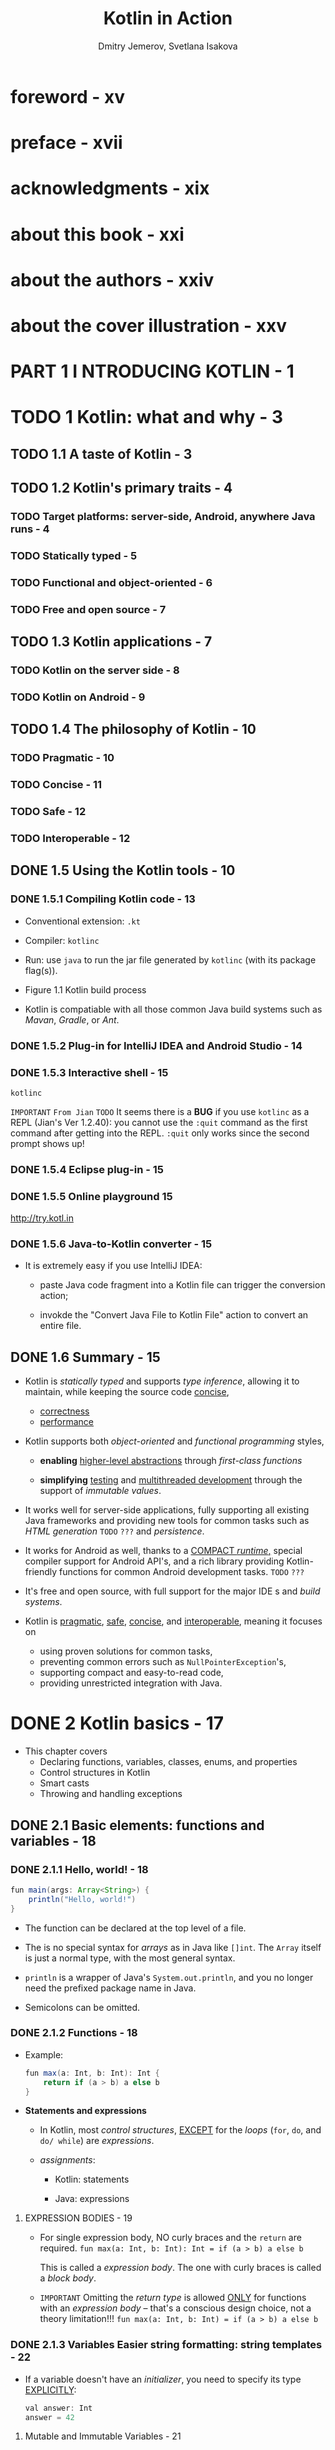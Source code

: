 #+TITLE: Kotlin in Action
#+VERSION: 2017, 1st
#+AUTHOR: Dmitry Jemerov, Svetlana Isakova
#+FOREWORD: Andrey Breslav
#+STARTUP: entitiespretty

* foreword - xv
* preface - xvii
* acknowledgments - xix
* about this book - xxi
* about the authors - xxiv
* about the cover illustration - xxv
* PART 1 I NTRODUCING KOTLIN - 1
* TODO 1 Kotlin: what and why - 3
** TODO 1.1 A taste of Kotlin - 3
** TODO 1.2 Kotlin's primary traits - 4
*** TODO Target platforms: server-side, Android, anywhere Java runs - 4
*** TODO Statically typed - 5
*** TODO Functional and object-oriented - 6
*** TODO Free and open source - 7

** TODO 1.3 Kotlin applications - 7
*** TODO Kotlin on the server side - 8
*** TODO Kotlin on Android - 9

** TODO 1.4 The philosophy of Kotlin - 10
*** TODO Pragmatic - 10
*** TODO Concise - 11
*** TODO Safe - 12
*** TODO Interoperable - 12

** DONE 1.5 Using the Kotlin tools - 10
   CLOSED: [2018-05-26 Sat 14:40]
*** DONE 1.5.1 Compiling Kotlin code - 13
    CLOSED: [2018-05-26 Sat 14:28]
    - Conventional extension:
      =.kt=

    - Compiler:
      =kotlinc=

    - Run:
      use =java= to run the jar file generated by =kotlinc= (with its package
      flag(s)).

    - Figure 1.1 Kotlin build process

    - Kotlin is compatiable with all those common Java build systems such as
      /Mavan/, /Gradle/, or /Ant/.

*** DONE 1.5.2 Plug-in for IntelliJ IDEA and Android Studio - 14
    CLOSED: [2018-05-26 Sat 14:29]
*** DONE 1.5.3 Interactive shell - 15
    CLOSED: [2018-05-26 Sat 14:36]
    ~kotlinc~

    =IMPORTANT= =From Jian= =TODO=
    It seems there is a *BUG* if you use ~kotlinc~ as a REPL (Jian's Ver
    1.2.40):
      you cannot use the ~:quit~ command as the first command after getting into
    the REPL. ~:quit~ only works since the second prompt shows up!

*** DONE 1.5.4 Eclipse plug-in - 15
    CLOSED: [2018-05-26 Sat 14:36]
*** DONE 1.5.5 Online playground 15
    CLOSED: [2018-05-26 Sat 14:36]
    http://try.kotl.in

*** DONE 1.5.6 Java-to-Kotlin converter - 15
    CLOSED: [2018-05-26 Sat 14:38]
    - It is extremely easy if you use IntelliJ IDEA:
      + paste Java code fragment into a Kotlin file can trigger the conversion
        action;

      + invokde the "Convert Java File to Kotlin File" action to convert an
        entire file.

** DONE 1.6 Summary - 15
   CLOSED: [2018-05-30 Wed 13:46]
   - Kotlin is /statically typed/ and supports /type inference/, allowing it to
     maintain, while keeping the source code _concise_,
     + _correctness_
     + _performance_ 
     
   - Kotlin supports both /object-oriented/ and /functional programming/ styles,
     + *enabling* _higher-level abstractions_ through /first-class functions/

     + *simplifying* _testing_ and _multithreaded development_ through the support
       of /immutable values/.

   - It works well for server-side applications, fully supporting all existing
     Java frameworks and providing new tools for common tasks such as
     /HTML generation/ =TODO= =???= and /persistence/.

   - It works for Android as well, thanks to a _COMPACT /runtime/,_ special compiler
     support for Android API's, and a rich library providing Kotlin-friendly
     functions for common Android development tasks. =TODO= =???=

   - It's free and open source, with full support for the major IDE s and /build
     systems/.

   - Kotlin is _pragmatic_, _safe_, _concise_, and _interoperable_, meaning it
     focuses on
     + using proven solutions for common tasks,
     + preventing common errors such as ~NullPointerException~'s,
     + supporting compact and easy-to-read code,
     + providing unrestricted integration with Java.

* DONE 2 Kotlin basics - 17
  CLOSED: [2018-05-26 Sat 14:23]
  - This chapter covers
    + Declaring functions, variables, classes, enums, and properties
    + Control structures in Kotlin
    + Smart casts
    + Throwing and handling exceptions 

** DONE 2.1 Basic elements: functions and variables - 18
   CLOSED: [2018-05-26 Sat 10:59]
*** DONE 2.1.1 Hello, world! - 18
    CLOSED: [2018-05-26 Sat 10:44]
    #+BEGIN_SRC java
      fun main(args: Array<String>) {
          println("Hello, world!")
      }
    #+END_SRC
    - The function can be declared at the top level of a file.

    - The is no special syntax for /arrays/ as in Java like ~[]int~.
      The ~Array~ itself is just a normal type, with the most general syntax.

    - ~println~ is a wrapper of Java's ~System.out.println~, and you no longer
      need the prefixed package name in Java.

    - Semicolons can be omitted.

*** DONE 2.1.2 Functions - 18
    CLOSED: [2018-05-26 Sat 10:47]
    - Example:
      #+BEGIN_SRC java
        fun max(a: Int, b: Int): Int {
            return if (a > b) a else b
        }
      #+END_SRC

    - *Statements and expressions*
      - In Kotlin, most /control structures/, _EXCEPT_ for the /loops/ (~for~,
        ~do~, and ~do/ while~) are /expressions/.

      - /assignments/:
        * Kotlin: statements

        * Java: expressions

**** EXPRESSION BODIES - 19
     - For single expression body, NO curly braces and the ~return~ are required.
       ~fun max(a: Int, b: Int): Int = if (a > b) a else b~

       This is called a /expression body/.
       The one with curly braces is called a /block body/.

     - =IMPORTANT=
       Omitting the /return type/ is allowed _ONLY_ for functions with an
       /expression body/ -- that's a conscious design choice, not a theory
       limitation!!!
       ~fun max(a: Int, b: Int) = if (a > b) a else b~

*** DONE 2.1.3 Variables Easier string formatting: string templates - 22
    CLOSED: [2018-05-26 Sat 10:59]
    - If a variable doesn't have an /initializer/, you need to specify its type
      _EXPLICITLY_:
      #+BEGIN_SRC java
        val answer: Int
        answer = 42
      #+END_SRC
**** Mutable and Immutable Variables - 21
     ~val~ and ~var~

*** DONE 2.1.4 Easier string formatting: string templates - 22
    CLOSED: [2018-05-26 Sat 11:03]
    - /string templates/
      For instance,
      + Simple expression: ~println("Hello, $name!")~
      + Complex expression: ~println("Hello, ${args[0]}!")~

** DONE 2.2 Classes and properties - 23
   CLOSED: [2018-05-26 Sat 12:38]
   #+BEGIN_SRC java
     /* Java */
     public class Person {
         private final String name;
         public Person(String name) {
             this.name = name;
         }
         public String getName() {
             return name;
         }
     }
   #+END_SRC
   has corresponding Kotlin code: ~class Person(val name: String)~, this is often
   called /value objects/ -- only data but no code inside body. The ~public~
   keyword disappears -- it is the default visibility in Kotlin.

*** DONE 2.2.1 Properties - 23
    CLOSED: [2018-05-26 Sat 12:26]
    - In Kotlin, /properties/ are a *first-class language feature*, which entirely
      replaces /fields/ and /accessor methods/.

      You declare a /property/ in a /class/ _the same way you declare a variable_:
      with
      + ~val~: A ~val~ /property/ is *read-only*

      + ~var~: a ~var~ /property/ is *mutable*

    - The relation between Java's getter/setter and Kotlin's.
      =From Jian= I don't know if there is such a rule in Scala!?
      + ~getName~ <-> ~name~, and ~setName~ <-> ~name~ (= ...)

      + ~isMarried~ <-> ~married~, and ~setMarried~ <-> ~married~ (=...)

    - TIP
      You can also use the Kotlin property syntax for classes defined in Java.
      Getters in a Java class can be accessed as val properties from Kotlin, and
      get- ter/setter pairs can be accessed as var properties. For example, if a
      Java class defines methods called getName and setName , you can access it
      as a property called name . If it defines isMarried and setMarried
      methods, the name of the corresponding Kotlin property will be isMarried .
      =TODO=

*** DONE 2.2.2 Custom accessors - 25
    CLOSED: [2018-05-26 Sat 12:26]
    #+BEGIN_SRC java
      class Rectangle(val height: Int, val width: Int) {
          val isSquare: Boolean
              get() {
                  return height == width
              }
          // OR, for short,
          // get() = height == width
      }
    #+END_SRC
    - Then you can use the ~isSquqre~ /property/, both in Kotlin and Java.

*** DONE 2.2.3 Kotlin source code layout: directories and packages - 26
    CLOSED: [2018-05-26 Sat 12:37]
    - The /package/ of Kotlin is similar to that of Java.

    - As in Java (UNLIKE Scala), /import statements/ are placed at the *beginning*
      of the file and use the ~import~ keyword.

    - Example:
      #+BEGIN_SRC scala
        package geometry.shapes

        import java.util.Random

        class Rectangle(val height: Int, val width: Int) {
          val isSquare: Boolean
              get() = height == width
        }


        fun createRandomRectangle(): Rectangle {
          val random = Random()
          return Rectangle(random.nextInt(), random.nextInt())
        }
      #+END_SRC

    - Use ~.*~ to import all in a particular /package/.
      For instance, ~import geometry.shapes.*~

    - In Kotlin, you can put _MULTIPLE_ /classes/ in the same file and choose ANY
      name (NO need to match the file name to a /class/ like in Java) for that
      file.

    - Kotlin doesn't impose layout restriction to packages.
      For instance, under the =geometry= folder, you have two files =example.kt=
      and =shapes.kt=, they can be the ~geometry.example~ /package/ and the
      ~geometry.shapes~ /package/, respectively, if you want.

      =Suggestion= Keep follow the Java convention, and you'll work well with Java
      without find ways to get rid of any meaningless troubles.

** DONE 2.3 Representing and handling choices: enums and ~when~ - 28
   CLOSED: [2018-05-26 Sat 13:51]
   ~when~ as a replace of Java ~switch~, but more powerful.

*** DONE 2.3.1 Declaring ~enum~ classes - 28
    CLOSED: [2018-05-26 Sat 12:46]
    #+BEGIN_SRC scala
      enum class Color {
        RED, ORANGE, YELLOW, GREEN, BLUE, INDIGO, VIOLET
      }
    #+END_SRC
    - In Kotlin, ~enum~ is a so-called /soft keyword/: it has a special meaning
      when it comes before ~class~, but you can use it as a regular name in other
      places.

    - Just as in Java,
      ~enum~'s are *NOT* lists of values: you can declare /properties/ and /methods/
      on ~enum class~'es. Here's how it works.
      #+BEGIN_SRC scala
        enum class Color(
            val r: Int, val g: Int, val b: Int
        ) {
          RED(255, 0, 0), ORANGE(255, 165, 0),
          YELLOW(255, 255, 0), GREEN(0, 255, 0), BLUE(0, 0, 255),
          INDIGO(75, 0, 130), VIOLET(238, 130, 238);  // The semicolon here is required.

          fun rgb() = (r * 256 + g) * 256 + b  // Define a method on the enum class
        }

        // >>>
        println(Color.BLUE.rgb())
        // 255
      #+END_SRC

      + =IMPORTANT=
        The example shows the ONLY place the semicolon is *MANDATORY*!!!
        It is use d separate the /enum constant list/ from the /method
        definition(s)/.

*** DONE 2.3.2 Using ~when~ to deal with enum classes - 29
    CLOSED: [2018-05-26 Sat 12:51]
    - Example:
      #+BEGIN_SRC scala
        fun getMnemonic(color: Color) =
          when (color) {
            Color.RED    -> "Richard"
            Color.ORANGE -> "Of"
            Color.YELLOW -> "York"
            Color.GREEN  -> "Gave"
            Color.BLUE   -> "Battle"
            Color.INDIGO -> "In"
            Color.VIOLET -> "Vain"
          }

        //  >>>
        println(getMnemonic(Color.BLUE))
        // Battle
      #+END_SRC
      + NO fallthrough, therefore no need for ~break~'s

    - Example:
      #+BEGIN_SRC scala
        fun getWarmth(color: Color) = when(color) {
          Color.RED, Color.ORANGE, Color.YELLOW  -> "warm"
          Color.GREEN                            -> "neutral"
          Color.BLUE, Color.INDIGO, Color.VIOLET -> "cold"
        }

        //  >>>
        println(getWarmth(Color.ORANGE))
        // warm
      #+END_SRC

      + Simplify the code
        #+BEGIN_SRC scala
          import ch02.colors,Color
          import ch02.colors,Color.*

          fun getWarmth(color: Color) = when(color) {
            RED, ORANGE, YELLOW  -> "warm"
            GREEN                -> "neutral"
            BLUE, INDIGO, VIOLET -> "cold"
          }
        #+END_SRC

*** DONE 2.3.3 Using ~when~ with arbitrary objects - 30
    CLOSED: [2018-05-26 Sat 12:59]
    ~when~ allows any object, rahter than, like Java, only constants.

    - Example:
      #+BEGIN_SRC scala
        fun mix(c1: Color, c2: Color) =
            when (setOf(c1, c2)) {
                setOf(RED, YELLOW)  -> ORANGE
                setOf(YELLOW, BLUE) -> GREEN
                setOf(BLUE, VIOLET) -> INDIGO
                else                -> throw Exception("Dirty color")
        }

        // >>>
        println(mix(BLUE, YELLOW))
        // GREEN
      #+END_SRC
      + ~setOf~ creates a ~Set~ with given elements.

*** DONE 2.3.4 Using ~when~ without an argument - 31
    CLOSED: [2018-05-26 Sat 13:10]
    We want to avoid creating ~Set~ for every branch just for match, which can be
    costly, though mostly we don't care about it.

    =From Jian= Does Scala have this problem???

    #+BEGIN_SRC scala
      fun mixOptimized(c1: Color, c2: Color) =
          when {
              (c1 == RED && c2 == YELLOW) ||
              (c1 == YELLOW && c2 == RED) ->
                  ORANGE

              (c1 == YELLOW && c2 == BLUE) ||
              (c1 == BLUE && c2 == YELLOW) ->
                  GREEN

              (c1 == BLUE && c2 == VIOLET) ||
              (c1 == VIOLET && c2 == BLUE) ->
                  INDIGO

              else -> throw Exception("Dirty color")
      }

      // >>>
      println(mixOptimized(BLUE, YELLOW))
      // GREEN
    #+END_SRC
    + NO argument ~when~ try to match a bool value ~true~.

*** DONE 2.3.5 Smart casts: combining type checks and casts - 31
    CLOSED: [2018-05-26 Sat 13:20]
    - /interface/ implemetation doesn't have a keyword, use ~:~.

      =From Jian= This syntax design is good!

    - Example:
      #+BEGIN_SRC scala
        interface Expr
        class Num(val value: Int) : Expr
        class Sum(val left: Expr, val right: Expr) : Expr
      #+END_SRC

      + The Kotlin way use ~is~ to *check* (as ~instanceof~ in Java) and /cast/
        the type (the /cast/ step is done by the compiler if you use ~is~, this
        is called the /smart cast/).
        #+BEGIN_SRC scala
          fun eval(e: Expr): Int {
            if (e is Num) {
              return e.value

              //// if there is no smart cast:
              // val n = e as Num
              // return n.value
            }

            if (e is Sum) {
              return eval(e.left) + eval(e.right)
            }

            throw IllegalArgumentException("Unknown expression")
          }
        #+END_SRC

*** DONE 2.3.6 Refactoring: replacing ~if~ with ~when~ - 33
    CLOSED: [2018-05-26 Sat 13:51]
    - Refactor with the ~if/else if/else~ expression
      #+BEGIN_SRC scala
        fun eval(e: Expr): Int =
          if (e is Num) {
            e.value
          } else if (e is Sum) {
            eval(e.left) + eval(e.right)
          } else {
            throw IllegalArgumentException("Unknown expression")
          }
  
        // >>>
        println(eval(Sum(Num(1), Num(2))))
        // 3
      #+END_SRC

    - As in Java, the curly braces are _optional_ if there's only ONE expression
      in an if branch.

    - Refactor with ~when~ -- less boilerplate code
      #+BEGIN_SRC scala
        fun eval(e: Expr): Int =
            when (e) {
                is Num -> e.value
                is Sum -> eval(e.left) + eval(e.right)
                else   -> throw IllegalArgumentException("Unknown expression")
            }
      #+END_SRC

*** DONE 2.3.7 Blocks as branches of ~if~ and ~when~ - 34
    CLOSED: [2018-05-26 Sat 13:51]
    The branches of ~if~ and ~when~ can be /blocks/.
    Unlike Scala (if consider Kotlin's ~when~ as Scala's ~match~), curly braces
    is mandatory for ~when~'s branches if there is more than one statements!

    - Example:
      #+BEGIN_SRC scala
        fun evalWithLogging(e: Expr): Int =
          when (e) {
            is Num -> {
              println("num: ${e.value}")
              e.value
            }

            is Sum -> {
              val left = evalWithLogging(e.left)
              val right = evalWithLogging(e.right)
              println("sum: $left + $right")
              left + right
            }

            else -> throw IllegalArgumentException("Unknown expression")
        }
      #+END_SRC

** DONE 2.4 Iterating over things: ~while~ and ~for~ loops - 35
   CLOSED: [2018-05-26 Sat 14:09]
   - The ~while~ loop is _identical_ to the one in Java.

   - The ~for~ loop exists in ONLY ONE form, which is equivalent to Java's
     /for-each loop/.

*** DONE The ~while~ loop - 35
    CLOSED: [2018-05-26 Sat 13:53]
    Kotlin has ~while~ and ~do/while~ loops.

*** DONE Iterating over numbers: ranges and progressions - 36
    CLOSED: [2018-05-26 Sat 14:01]
    - Use ~..~ to generate /ranges/.
      For instance, ~val oneToTen = 1..10~
      *CAUTION* this ~..~ is like Scala's ~to~, rahte than ~until~.

    - progression :: iterate over ALL the values in a /range/.

    - Fizz-Buzz game.
      #+BEGIN_SRC scala
        fun fizzBuzz(i: Int) = when {
            i % 15 == 0 -> "FizzBuzz "
            i % 3 == 0  -> "Fizz "
            i % 5 == 0  -> "Buzz "
            else        -> "$i "
        }

        // >>>
        for (i in 1..100) {
            print(fizzBuzz(i))
        }

        // 1 2 Fizz 4 Buzz Fizz 7 ..
      #+END_SRC

    - Countdown and with steps:
      #+BEGIN_SRC scala
        for (i in 100 downTo 1 step 2) {
          print(fizzBuzz(i))
        }
        // Buzz 98 Fizz 94 92 FizzBuz 88 ...
      #+END_SRC

    - Use ~until~ to create a /(end) exlusive range/.

*** DONE Iterating over maps - 37
    CLOSED: [2018-05-26 Sat 14:02]
    #+BEGIN_SRC scala
      val binaryReps = TreeMap<Char, String>()

      for (c in 'A'..'F') {
        val binary = Integer.toBinaryString(c.toInt())
        binaryReps[c] = binary
      }

      for ((letter, binary) in binaryReps) {
        println("$letter = $binary")
      }
    #+END_SRC

    - More /unpack/ syntax in Section 7.4.1

    #+BEGIN_SRC scala
      val list = arrayListOf("10", "11", "1001")

      for ((index, element) in list.withIndex()) {
        println("$index: $element")
      }
    #+END_SRC

*** DONE Using ~in~ to check collection and range membership - 38
    CLOSED: [2018-05-26 Sat 14:09]
    ~in~ or ~!in~
    - Example:
      #+BEGIN_SRC scala
        fun isLetter(c: Char) = c in 'a'..'z' || c in 'A'..'Z'
        fun isNotDigit(c: Char) = c !in '0'..'9'
      #+END_SRC

    - Example (with ~when~):
      #+BEGIN_SRC scala
        fun recognize(c: Char) = when (c) {
            in '0'..'9'              -> "It's a digit!"
            in 'a'..'z', in 'A'..'Z' -> "It's a letter!"
            else                     -> "I don't know..."
        }
      #+END_SRC

    - If you have any class that _supports_ /comparing instances/ (by implementing
      the ~java.lang.Comparable~ /interface/), you can create /ranges/ of objects
      of that type.

** DONE 2.5 Exceptions in Kotlin - 39
   CLOSED: [2018-05-26 Sat 14:12]
   - The basic form for exception-handling statements in Kotlin is _similar_ to
     Java's. For instance,
     #+BEGIN_SRC scala
       if (percentage !in 0..100) {
         throw IllegalArgumentException(
           "A percentage value must be between 0 and 100: $percentage")
       }
     #+END_SRC
     + NO ~new~ here

   - Unlike Java, Kotlin's ~throw~ is an /expression/.

     =From Jian= Expression for side-effect??? Similar in Scala??? From the
     usage, it seems it is!

*** DONE ~try~, ~catch~, and ~finally~ - 40
    CLOSED: [2018-05-26 Sat 14:16]
    #+BEGIN_SRC scala
      fun readNumber(reader: BufferedReader): Int? {
        try {
          val line = reader.readLine()
          return Integer.parseInt(line)
        }
        catch (e: NumberFormatException) {
          return null
        }
        finally {
          reader.close()
        }
      }
    #+END_SRC

*** DONE ~try~ as an expression - 41
    CLOSED: [2018-05-26 Sat 14:22]
    #+BEGIN_SRC scala
      fun readNumber(reader: BufferedReader) {
          val number = try {
              Integer.parseInt(reader.readLine())
          } catch (e: NumberFormatException) {
              null
          }

          println(number)
      }

      // >>>
      val reader = BufferedReader(StringReader("not a number"))

      // >>>
      readNumber(reader)
      // null
    #+END_SRC

** DONE 2.6 Summary - 42
   CLOSED: [2018-05-26 Sat 14:23]

* DONE 3 Defining and calling functions - 44
  CLOSED: [2018-05-27 Sun 19:58]
  - This chapter covers
    + /Functions/ for working with /collections/, /strings/, and /regular
      expressions/

    + Using /named arguments/, /default parameter values/, and the /infix call
      syntax/

    + *Adapting* Java libraries to Kotlin _through_ /extension functions/ and
      /properties/ =TODO= =???=

    + Structuring code with _top-level and local_ /functions/ and /properties/

** DONE 3.1 Creating collections in Kotlin - 45
   CLOSED: [2018-05-26 Sat 14:56]
   #+BEGIN_SRC scala
     val set = hashSetOf(1, 7, 53)
     val list = arrayListOf(1, 7, 53)
     val map = hashMapOf(1 to "one", 7 to "seven", 53 to "fifty-three")
   #+END_SRC

   - You can use the ~javaClass~ (be equivalent to Java's ~getClass()~ /method/)
     to get type of you collections:
     #+BEGIN_SRC scala
       println(set.javaClass)
       // class java.util.HashSet

       println(list.javaClass)
       // class java.util.ArrayList

       println(map.javaClass)
       // class java.util.HashMap
     #+END_SRC
     You see Kotlin does NOT have its own collection classes.
       This is a *design choice* _based on_ the idea that "interact with Java
     well is important for Kotlin".

     However, Kotlin _add more_ /methods/ to them (=From Jian= for now, *HOW* is
     NOT explained)! For instance, ~last()~ for ~List~, and ~max()~ for a
     collection of comparable values.

   - =TODO=
     And in section 6.3, you'll learn how the Java collection classes are
     represented in the Kotlin type system.

** DONE 3.2 Making functions easier to call - 46
   CLOSED: [2018-05-26 Sat 15:32]
    #+BEGIN_SRC scala
      fun <T> joinToString(
          collection: Collection<T>,
          separator: String,
          prefix: String,
          postfix: String
      ): String {

          val result = StringBuilder(prefix)

          for ((index, element) in collection.withIndex()) {
              if (index > 0) result.append(separator)
              result.append(element)
          }

          result.append(postfix)
          return result.toString()
      }
    #+END_SRC

*** DONE 3.2.1 Named arguments - 47
    CLOSED: [2018-05-26 Sat 15:13]
    - The invocation like ~joinToString(collection, " ", " ", ".")~ will confuse
      people who read this code.

    - Java does NOT have /named arguments/, while Kotlin has!
      ~joinToString(collection, separator = " ", prefix = " ", postfix = ".")~
      + Specify the /unnamed arguments/ first followed by the /named arguments/.

      This is much better than the Java way:
      #+BEGIN_SRC java
        joinToString(collection, /* separator */ " ", /* prefix */ " ", /* postfix */ ".");
      #+END_SRC

    - *WARNING*
      _UNFORTUNATELY_, you *CANNOT* use /named arguments/ when calling /methods
      written in Java/, including /methods/ from the JDK and the Android framework.

      _Storing parameter names in =.class= files_ is supported as an *OPTIONAL
      feature* ONLY starting with Java 8, and

      *Kotlin maintains compatibility with Java 6.*

        As a result, the compiler can't recognize the parameter
      names used in your call and match them against the method definition.

*** DONE 3.2.2 Default parameter values - 48 =IMPORTANT=
    CLOSED: [2018-05-26 Sat 15:13]
    =IMPORTANT=
    *Default values and Java* 
    Given that Java does *NOT* have the concept of /default parameter values/,
    you have to specify all the parameter values explicitly when you call a
    Kotlin function with default parameter values _from Java_.

    If you frequently need to call a function from Java and want to make it
    easier to use for Java callers, you can annotate it with ~@JvmOverloads~.
    This instructs the compiler to generate Java overloaded methods, omitting
    each of the parameters one by one, starting from the last one.

    For example, if you annotate ~joinToString~ with ~@JvmOverloads~, the
    following overloads are generated:
    #+BEGIN_SRC java
      /* Java */
      String joinToString(Collection<T> collection, String separator,
                          String prefix, String postfix);

      String joinToString(Collection<T> collection, String separator,
                          String prefix);

      String joinToString(Collection<T> collection, String separator);

      String joinToString(Collection<T> collection);
    #+END_SRC
    Each overload uses the default values for the parameters that have been omitted
    from the signature.

*** DONE 3.2.3 Getting rid of static utility classes: top-level functions and properties - 49
    CLOSED: [2018-05-26 Sat 15:25]
    #+BEGIN_SRC scala
      // join.kt
      package strings

      fun joinToString(...): String { ... }
    #+END_SRC

    - Q :: How to use this in Java?

    - A :: The Kotlin's code above is equivalent to Java's code
      #+BEGIN_SRC java
        package strings;

        public class JoinKt {
            public static String joinToString(...) { ... }
        }
      #+END_SRC

      You can use it in Java in this way:
      #+BEGIN_SRC java
        import strings.JoinKt;

        JoinKt.joinToString(list, ", ", "", "");
      #+END_SRC

    - *Changing the file class name*
      To *change the name* of the _generated class_ that contains Kotlin
      /top-level functions/, you add a ~@JvmName~ /annotation/ to the file.

      *Place it _at the beginning of the file_, _BEFORE_ the /package name/:*
      #+BEGIN_SRC scala
        @file:JvmName("StringFunctions")
        package strings

        fun joinToString(...): String { ... }
      #+END_SRC

      Now the function can be called as follows:
      #+BEGIN_SRC java
        import strings.StringFunctions;

        StringFunctions.joinToString(list, ", ", "", "");
      #+END_SRC

      A detailed discussion of the annotation syntax comes later, in chapter 10.

*** DONE Top-Level Properties - 51
    CLOSED: [2018-05-26 Sat 15:32]
    /properties/ can also be top-level in Kotlin, though this feature is NOT
    used as much as the /top-level functions/.
    #+BEGIN_SRC scala
      var opCount = 0

      fun performOperation() {
        opCount++
        // ...
      }

      fun reportOperationCount() {
        println("Operation performed $opCount times")
      }
    #+END_SRC

    - As normal /class-level properties/, the ~val~ /properties/ come with a
      /getter/, and the ~var~ /properties/ come with a /getter/ and /setter/.

    - If you want a constant like Java's ~public static final~ /field/, you should
      use the ~const~ modifier, *which
      is allowed for /properties of /primitive types/, as well as ~String~:*
      ~const val UNIX_LINE_SEPARATOR = "\n"~

** DONE 3.3 Adding methods to other people's classes: extension functions and properties - 51
   CLOSED: [2018-05-27 Sun 15:23]
   - extension function :: a function that can be called as a member of a /class/
        but is defined outside of it.

   - Example:
     #+BEGIN_SRC scala
       package Strings

       fun Strings.lastChar(): Char = this.get(this.length - 1)
       //// Or, for short:
       // fun Strings.lastChar(): Char = get(length - 1)

       // println("Kotlin".lastChar())
       //// n
     #+END_SRC

   - /receiver type/ and /receiver object/

   - The /extension function/ *cannot break* the /encapsulation/!!!!!!

     You *CANNOT* access the /private/ or /protected/ memmbers of the /class/ of
     a /extension funciton/.

   - On the /call site/, /extension functions/ are *indistinguishable* from
     /members/, and often _it doesn't matter_ whether the particular /method/ is
     a /member/ or an /extension/.

*** DONE 3.3.1 Imports and extension functions - 53
    CLOSED: [2018-05-26 Sat 17:15]
    Import the /extension functions/ as importing /classes/:
    - ~import strings.lastChar~

    - ~import strings.*~

    - ~import strings.lastChar as last~

*** DONE 3.3.2 Calling extension functions from Java - 53
    CLOSED: [2018-05-26 Sat 17:19]
    - Under the hood,
      an /extension function/ is a /static method/ that accepts the /receiver
      object/ as its *first argument*.

      Calling it doesn't involve
      + creating adapter objects
        or
      + any other runtime overhead.

    - Suppose you put your top-level functions in a file named =StringUtil.kt=:
      #+BEGIN_SRC java
        /* Java */
        char c = StringUtilKt.lastChar("Java");
      #+END_SRC

      Of course, you can ~import static StringUtilKt.*~ and use ~lastChar~ directly!

*** DONE 3.3.3 Utility functions as extensions No overriding for extension functions - 55
    CLOSED: [2018-05-26 Sat 17:26]
    - The final version of ~joinToString~, which is almost exactly what you'll
      find in the Kotlin standard library:
      #+BEGIN_SRC scala
        fun <T> Collection<T>.joinToString(
                separator: String = ", ",
                prefix: String = "",
                postfix: String = ""
        ): String {
            val result = StringBuilder(prefix)

            for ((index, element) in this.withIndex()) {
              if (index > 0) result.append(separator)
              result.append(element)
            }

            result.append(postfix)
            return result.toString()
        }

        // >>>
        val list = listOf(1, 2, 3)

        // >>>
        println(list.joinToString(separator = "; ", prefix = "(", postfix = ")"))
        // (1; 2; 3)
      #+END_SRC

    - Because /extension functions/ are effectively /syntactic sugar/ over /static
      method calls/, you can use a *more specific type* as a /receiver type/,
      _NOT ONLY_ a /class/.
        Let’s say you want to have a join function that can be invoked only on
      _collections of strings_:
      #+BEGIN_SRC scala
        fun Collection<String>.join(
            separator: String = ", ",
            prefix: String = "",
            postfix: String = ""
        ) = joinToString(separator, prefix, postfix)


        // >>>
        println(listOf("one", "two", "eight").join(" "))
        // one two eight
      #+END_SRC

    - We now what are underhood, then we know
      The _static nature_ of /extensions/ also means that /extension functions/
      *CANNOT be /overridden/ in /subclasses/.*
      =See Next Section=

*** DONE 3.3.4 No overriding for extension functions - 55
    CLOSED: [2018-05-26 Sat 17:37]
    - If a /extension function/ can be called *depends on*
      + the /static type/

      + *NOT* the /dynamic type (run time type)/

      of the /receiver object/

    - *NOTE*
      If a /member function/ and a /extension function/ have the same signature,
      *ALWAYS the /member function/ wins*.

      =IMPORTANT=
      You should keep this in mind when extending the API of classes:
      if the API is changed, and a new /member function/ is added, which has the
      same signature as a old /extension function/, then the invocation will
      change, which is, of course, a disaster!!!

      =From Jian= At least, hope there is a warning!!!

*** DONE 3.3.5 Extension properties - 56
    CLOSED: [2018-05-27 Sun 15:20]
    - Even though /extension properties/ are called /properties/,
      *they CANNOT have any state* -- since they are just /syntactic sugar/, NOT
      really be added to corresponding types objects, *there is NO proper place
      to store state*!

    - For example,
      + Listing 3.7 - Declaring an extension property
        #+BEGIN_SRC scala
          val String.lastChar: Char
            get() = get(length - 1)
        #+END_SRC
        * _The getter must always be defined, because there's NO backing field
          and therefore NO default /getter/ implementation._

      + Listing 3.8 - Declaring a mutable extension property
        #+BEGIN_SRC scala
          var StringBuilder.lastChar: Char
              get() = get(length - 1)

              set(value: Char) {
                  this.setCharAt(length - 1, value)
              }
        #+END_SRC

    - Like /extension functions/, in Java, you should invoke its /getter/
      explicitly: ~StringUtilKt.getLastChar("Java")~

** DONE 3.4 Working with collections: varargs, infix calls, and library support - 57
   CLOSED: [2018-05-27 Sun 16:03]
   This section shows some of the functions from the Kotlin standard library for
   working with collections. Along the way, it describes a few related language
   features:

   - The ~vararg~ keyword, which allows you to declare a function taking an
     arbitrary number of arguments

   - An /infix notation/ that lets you call some one-argument functions without
     ceremony

   - /Destructuring declarations/ that allow you to unpack a single composite
     value into multiple variables

*** DONE 3.4.1 Extending the Java Collections API - 57
    CLOSED: [2018-05-27 Sun 15:44]
*** DONE 3.4.2 Varargs: functions that accept an arbitrary number of arguments - 58
    CLOSED: [2018-05-27 Sun 15:52]
    - For example,
      we saw ~listOf~ function, which may take any number of arguments.
      Here is the declaration header of it:
      ~fun listOf<T>(vararg values: T): List<T> { ... }~

    - Differences between Kotlin and Java in varable number of parameters:
      + Difference SYTAX, Java use ~args...~

      + In Java, you pass the array.
        In Kotlin, you must pass the unpacked /array/ with the /spread operator/ ~*~:
        #+BEGIN_SRC scala
          fun main(args: Array<String>) {
            val list = listOf("args: ", *args)
            println(list)
          }
        #+END_SRC

*** DONE 3.4.3 Working with pairs: infix calls and destructuring declarations - 59 
    CLOSED: [2018-05-27 Sun 16:03]
    - /infix calls/ can be used with /regular methods/ and /extension functions/
      that have *ONE required parameter*. You need the ~infix~ keyword!
      For instance, ~infix fun Any.to(other: Any) = Pair(this, other)~ (this is
      NOT the one in the standard libary, which should use /generics/)

    - /destruturing declaration/
      For instance, you can unpack a ~Pair~ with the syntax:
      ~val (number, name) = 1 to "one"~
      and
      #+BEGIN_SRC scala
        for ((index, element) in collection.withIndex()) {
            println("$index: $element")
        }
      #+END_SRC

    - =TODO= Section 7.4 - the _general rules_ for
      _destructuring an expression and using it to initialize several variables._

** DONE 3.5 Working with strings and regular expressions - 60
   CLOSED: [2018-05-27 Sun 19:56]
*** DONE 3.5.1 Splitting strings - 60
    CLOSED: [2018-05-27 Sun 18:46]
    - Java ~String~'s ~split~ /method/ often confuses the programmer!
      It accept a ~String~, but use it as a /regex/.

    - Kotlin defineds some /extension functions/,
      the one that takes a /regex/ requires a value of ~Regex~ type, not ~String~.

      You can get an array of ~[122, 345, 6, A]~ from
      + ~"12.345-6.A".split("\\.|-".toRegex())~

      + ~"12.345-6.A".split(".", "-")~

      + ~"12.345-6.A".split('.', '-')~

*** DONE 3.5.2 Regular expressions and triple-quoted strings - 61
    CLOSED: [2018-05-27 Sun 19:18]
    - For simple problem, use some substring methods with specified separators.
      For instance,
      #+BEGIN_SRC scala
        fun parsePath(path: String) {
          val directory = path.substringBeforeLast("/")
          val fullName = path.substringAfterLast("/")
          val fileName = fullName.substringBeforeLast(".")
          val extension = fullName.substringAfterLast(".")
          println("Dir: $directory, name: $fileName, ext: $extension")
        }

        // >>>
        parsePath("/Users/yole/kotlin-book/chapter.adoc")
        // Dir: /Users/yole/kotlin-book, name: chapter, ext: adoc
      #+END_SRC

    - Use regex:
      #+BEGIN_SRC scala
        fun parsePath(path: String) {
          val regex = """(.+)/(.+)\.(.+)""".toRegex()
          val matchResult = regex.matchEntire(path)
          if (matchResult != null) {
            val (directory, filename, extension) = matchResult.destructured
            println("Dir: $directory, name: $filename, ext: $extension")
          }
        }
      #+END_SRC
      + /triple-quoted string/ is just /raw string/ -- no extra /backslash escape/
        required for escaping /backslash/.

      + Use the ~toRegex~ method to convert a string to a regex.

      + If the ~matchResult~ is NOT ~null~, you can destruct it with the
        ~destructured~ /method/.

*** DONE 3.5.3 Multiline triple-quoted strings - 62
    CLOSED: [2018-05-27 Sun 19:56]
    - Example:
      #+BEGIN_SRC scala
        val kotlinLogo = """| //
                           .|//
                           .|/ \"""

        // >>>
        println(kotlinLogo.trimMargin("."))
        //   | //
        //   |//
        //   |/ \
      #+END_SRC

    - A triple-quoted string can contain line breaks,
      + but you can't use special characters like =\n=.

      + On the other hand, you don't have to escape ~\~, so, for instance,
        the Windows-style path ~"C:\\Users\\yole\\kotlin-book"~ can be written
        as ~"""C:\Users\yole\ kotlin-book"""~.

    - You can combine /string templates/ and /triple-quote string/ together.
      However, since you CANNOT use escape in /triple-quote strings/, if you want
      to have a =$= character in your string, you do it in this way:
      ~val price = """${'$'}99.9"""~.

    - *NOTE*
      And indeed, a large portion of the /Kotlin standard library/ is made up of
      /extension functions/ for /standard Java classes/.

      =IMPORTANT= =!!!=
      The /Anko library/ (https://github.com/kotlin/anko), also built by
      JetBrains, provides /extension functions/ that make the Android API more
      Kotlin-friendly.

** DONE 3.6 Making your code tidy: local functions and extensions - 64
   CLOSED: [2018-05-26 Sat 15:52]
   - The evolution of codes:
     + Listing 3.11 - A function with repetitive code
       #+BEGIN_SRC scala
         class User(val id: Int, val name: String, val address: String)

         fun saveUser(user: User) {
             if (user.name.isEmpty()) {
                 throw IllegalArgumentException(
                     "Can't save user ${user.id}: empty Name")
             }

             if (user.address.isEmpty()) {
                 throw IllegalArgumentException(
                     "Can't save user ${user.id}: empty Address")
             }

             // Save user to the database
         }

         saveUser(User(1, "", ""))
         // java.lang.IllegalArgumentException: Can't save user 1: empty Name
       #+END_SRC

     + Listing 3.12 - Extracting a local function to avoid repetition
       #+BEGIN_SRC scala
         class User(val id: Int, val name: String, val address: String)

         fun saveUser(user: User) {
             fun validate(user: User,
                          value: String,
                          fieldName: String) {
                 if (value.isEmpty()) {
                     throw IllegalArgumentException(
                         "Can't save user ${user.id}: empty $fieldName")
                 }
             }

             validate(user, user.name, "Name")
             validate(user, user.address, "Address")
             // Save user to the database
         }
       #+END_SRC

     + Listing 3.13 - Accessing outer function parameters in a local function
       #+BEGIN_SRC scala
         class User(val id: Int, val name: String, val address: String)

         fun saveUser(user: User) {
             fun validate(value: String,
                          fieldName: String) {
                 if (value.isEmpty()) {
                     throw IllegalArgumentException(
                         "Can't save user ${user.id}: empty $fieldName")
                 }
             }

             validate(user.name, "Name")
             validate(user.address, "Address")
             // Save user to the database
         }
       #+END_SRC

     + Listing 3.14 - Extracting the logic into an /extension function/
       #+BEGIN_SRC scala
         class User(val id: Int, val name: String, val address: String)

         fun User.validateBeforeSave() {
             fun validate(value: String, fieldName: String) {
                 if (value.isEmpty()) {
                     throw IllegalArgumentException(
                         "Can't save user $id: empty $fieldName")
                 }
         }

             validate(name, "Name")
             validate(address, "Address")
         }

         fun saveUser(user: User) {
             user.validateBeforeSave()
             // Save user to the database
         }
       #+END_SRC

       * =TODO= =???= 
         Extracting a piece of code into an /extension function/ turns out to be
         surprisingly useful.

         Even though ~User~ is a part of your codebase and not a library class,
         + you don't want to put this logic into a method of ~User~ , because
           it's not relevant to any other places where ~User~ is used.

         + If you follow this approach the API of the /class/ contains only the
           essential /methods/ used everywhere, so the /class/ remains small and
           easy to wrap your head around.
             On the other hand, /functions/ that primarily deal with a single
           =TODO= =???= =???= =???= =???=
           object and don't need access to its private data can access its
           members without extra qualification, as in listing 3.14.

   - As a general rule for readability, we don't recommend using more than one
     level of nesting.

** DONE 3.7 Summary - 66
   CLOSED: [2018-05-27 Sun 19:58]

* TODO 4 Classes, objects, and interfaces - 67 -- =Reading=
  - This chapter covers
    + /Classes/ and /interfaces/

    + Nontrivial /properties/ and /constructors/

    + /Data classes/

    + /Class delegation/

    + Using the ~object~ keyword

** DONE 4.1 Defining class hierarchies - 68
   CLOSED: [2018-05-27 Sun 23:17]
*** DONE 4.1.1 Interfaces in Kotlin - 68
    CLOSED: [2018-05-27 Sun 20:41]
    - We'll begin with a look at defining and implementing /interfaces/.

      /Kotlin interfaces/ are SIMILAR TO those of /Java 8/:
      they can contain
      + definitions of /abstract methods/

      + implementations of /non-abstract methods/ (similar to the Java 8
        /default methods/). Kotlin doesn't have and need the ~default~ keyword.

      + They *CANNOT* contain any /state/.

    - Example (Define and implement an /interface/)
      #+BEGIN_SRC scala
        interface Clickable {
          fun click()
        }

        class Button : Clickable {
          override fun click() = println("I was clicked")
        }
      #+END_SRC

    - Use the ~override~ modifier is _mandatory_ in Kotlin.

    - If a /class/ implement two /interfaces/ with same signature and name
      /methods/, neither one will win by default. *You must explicitly implement
      yours*.
      #+BEGIN_SRC scala
        interface Clickable {
          fun click()

          fun showOff() = println("I'm clickable!")
        }

        interface Focusable {
          fun setFocus(b: Boolean) =
            println("I ${if (b) "got" else "lost"} focus.")

          fun showOff() = println("I'm focusable!")
        }

        class Button : Clickable, Focusable {
          override fun click() = println("I was clicked")

          override fun showOff() {
            super<Clickable>.showOff()
            super<Focusable>.showOff()
          }
        }
      #+END_SRC

    - *Implementing interfaces with method bodies in Java*
      *Kotlin 1.0 has been designed to target Java 6*,
      which DOESN'T support /default methods/ in /interfaces/.
        Therefore, it compiles each /interface/ with /default methods/ to a
      combination of a regular /interface/ and a /class/ containing the /method/
      bodies as /static methods/.

      + The /interface/ contains ONLY declarations

      + the /class/ contains all the implementations as static methods.

      =IMPORANT= =!!!= =IMPORTANT=
      Therefore, if you need to implement such an /interface/ in a Java class, you
      have to define your own implementations of all /methods/, including those
      that have method bodies in Kotlin.

*** DONE 4.1.2 ~open~, ~final~, and ~abstract~ modifiers: ~final~ by default - 70
    CLOSED: [2018-05-27 Sun 21:10]
    - Kotlin's /classs/ and /(concrete) methods/  are ~final~ _by default_.
      Add ~open~ for the /methods/ that open to be /overridden/.
      #+BEGIN_SRC scala
        open class RichButton : Clickable {
          fun disable() {}

          open fun animate() {}

          override fun click() {}
        }
      #+END_SRC

    - The /overridability/ is _inherited by default_!
      Use ~final~ to change the /overridability/ of your /subclasses/ or /their
      methods/.
      #+BEGIN_SRC scala
        open class Richbutton : Clickable {
          final override fun click() {}
        }
      #+END_SRC

    - *Open classes and smart casts* =TODO= =RE-READ= =???=
      One significant benefit of classes that are final by default is that they
      enable smart casts in a larger variety of scenarios.
        As we mentioned in section 2.3.5, smart casts work only for variables
      that couldn’t have changed after the type check. For a class, this means
      smart casts can only be used with a class property that is a val and that
      doesn’t have a custom accessor. This requirement means the property has to
      be final, because otherwise a subclass could override the property and
      define a cus- tom accessor, breaking the key requirement of smart casts.
      Because properties are final by default, you can use smart casts with most
      properties without thinking about it explicitly, which improves the
      expressiveness of your code.

    - In interfaces, you don't use ~final~ , ~open~ , or ~abstract~.

      =IMPORTANT=
      =From Jian= Even /concrete methods/ cannot be ~final~.
      If it is, you cannot override it to solve confliction comes from multiple
      /interfaces/.

    - /Abstract members/ are _ALWAYS_ ~open~, and they cannot be marked as ~final~.

*** DONE 4.1.3 Visibility modifiers: public by default - 73
    CLOSED: [2018-05-27 Sun 23:17]
    - The default visibility in Java, /package-private/, is _NOT present_ in Kotlin.

      Kotlin uses /packages/ ONLY as a way of organizing code in namespaces;
      _it does *NOT* use them for visibility control_.

    - As an alternative, Kotlin offers a _NEW_ /visibility modifier/, ~internal~,
      which means "visible inside a /module/."

      A /module/ is a set of Kotlin files compiled together.
      It may be
      + an IntelliJ IDEA module
      + an Eclipse project
      + a Maven or Gradle project
      + or a set of files compiled with an invocation of the Ant task.

    - The advantage of /internal visibility/ is that it provides real encapsulation
      for the implementation details of your /module/.
        With Java, the encapsulation can be easily broken, because external code
      can define /classes/ in the _SAME_ /packages/ used by your code and thus
      get access to your /package-private/ declarations.

    - ~private~ can be used in the top-level declarations.
      Then, the top-level declarations are only visible in the file where they
      are declared.

    - Table 4.2 - Kotlin visibility modifiers
      | Modifier         | Class member          | Top-level declaration |
      |------------------+-----------------------+-----------------------|
      | public (default) | Visible everywhere    | Visible everywhere    |
      | ~internal~       | Visible in a module   | Visible in a module   |
      | ~protected~      | Visible in subclasses | --                    |
      | ~private~        | Visible in a class    | Visible in a file     |

    - *Kotlin's visibility modifiers and Java* =TOOD= =RE-READ= =NOTE= =???=
      ~public~, ~protected~, and ~private~ modifiers in Kotlin are preserved when compil-
      ing to Java bytecode. You use such Kotlin declarations from Java code as if they were
      declared with the same visibility in Java. The only exception is a private class: it’s
      compiled to a package-private declaration under the hood (you can’t make a class
      private in Java).

      But, you may ask, what happens with the internal modifier? There’s no direct ana-
      logue in Java. Package-private visibility is a totally different thing: a module usually
      consists of several packages, and different modules may contain declarations from
      the same package. Thus an internal modifier becomes public in the bytecode.
      This correspondence between Kotlin declarations and their Java analogues (or their
      bytecode representation) explains why sometimes you can access something from
      Java code that you can’t access from Kotlin. For instance, you can access an inter-
      nal class or a top-level declaration from Java code in another module, or a
      protected member from Java code in the same package (similar to how you do that
      in Java).

      But note that the names of internal members of a class are mangled. Technically,
      internal members can be used from Java, but they look ugly in the Java code. That
      helps avoid unexpected clashes in overrides when you extend a class from another
      module, and it prevents you from accidentally using internal classes.

    - =See the Next Section=
      One more difference in visibility rules between Kotlin and Java is that an
      /outer class/ doesn’t see /private members/ of its /inner (or nested) classes/
      in Kotlin.

*** DONE 4.1.4 Inner and nested classes: nested by default - 75
    CLOSED: [2018-05-27 Sun 23:17]
    The _difference_ is that Kotlin /nested classes/ do _NOT have access_ to the
    /outer class/ instance, _unless you specifically request that_.

    - =TODO= =NOTE= =???=

    - Table 4.3 - Correspondence between nested and inner classes in Java and Kotlin
      | Class A declared within another class B                                           | In Java          | Ininner class Kotlin       |
      |-----------------------------------------------------------------------------------+------------------+-----------------|
      | Nested class (doesn't store a reference to an outer class) static class A class A | ~static class~ A | ~class~ A       |
      | Inner class (stores a reference to an outer class) class A inner class A          | ~class~ A        | ~inner class~ A |

    - After using ~inner~, you can use ~this@OuterName~ to reference the /outer class/!
      =IMPORTANT= Java doesn't do it his way!

*** DONE 4.1.5 Sealed classes: defining restricted class hierarchies - 77
    CLOSED: [2018-05-27 Sun 23:02]
    You may remember when you use ~when~, you always need to write the ~else~
    branch to catch all else, and usually since nothing can be their, you can't
    get any meaningful value, you just _throw an exception_.

    - To avoid the ~else~ branch, use the ~sealed~ /classes/

      Note that the ~sealed~ modifier implies that the /class/ is /open/, and NO
      explicit ~open~ modifier required!

    - _WITHOUT_ ~sealed~
      #+BEGIN_SRC scala
        interface Expr
        class Num(val value: Int) : Expr
        class Sum(val left: Expr, val right: Expr) : Expr

        fun eval(e: Expr): Int =
          when (e) {
            is Num -> e.value
            is Sum -> eval(e.right) + eval(e.left)
            else   -> throw IllegalArgumentException("Unknown expression")  // You have to!
        }
      #+END_SRC

    - With ~sealed~
      #+BEGIN_SRC scala
        sealed class Expr {
          class Num(val value: Int) : Expr()
          class Sum(val left: Expr, val right: Expr) : Expr()
        }

        fun eval(e: Expr): Int =
          when (e) {
            is Expr.Num -> e.value
            is Expr.Sum -> eval(e.right) + eval(e.left)
          }
      #+END_SRC
      Combine ~sealed class~ with ~when~, an /exhaustiveness check/ will be applied!

    - There is *NO* /sealed interface/!

      Under the hood, the ~Expr~ /class/ has a /private constructor/, which can
      be called ONLY inside the /class/. You can't declare a /sealed interface/.

      =???= =TODO= =IMPORTANT=
      Why? If you could, the Kotlin compiler wouldn't be able to guarantee
      that someone couldn't implement this interface in the Java code.

    - *NOTE*
      In Kotlin 1.0, the /sealed/ functionality is rather *restricted*. For
      instance, all the /subclasses/ _must be nested_, and a /subclass/ *CANNOT*
      be made a ~data class~ (/data classes/ are covered later in this chapter).

      Kotlin 1.1 *relaxes* the restrictions and lets you define /subclasses/ of
      /sealed classes/ *anywhere* _in the same file_.

** DONE 4.2 Declaring a class with nontrivial constructors or properties - 78
   CLOSED: [2018-05-31 Thu 11:03]
   - Kotlin LIKE Scala, UNLIKE Java, distinguishes the /primary constructor/ and
     the /secondary constructor(s)/.

   - Kotlin also allows you to put additional initialization logic in /initializer blocks/.

*** DONE 4.2.1 Initializing classes: primary constructor and initializer blocks - 79
    CLOSED: [2018-05-31 Thu 09:52]
    - In chapter 2, you saw how to declare a simple class:
      ~class User(val nickname: String)~

      We can write it in the most explicit way:
      #+BEGIN_SRC scala
        class User constructor(_nickname: String) {
          val nickname: String

          init {
            nickname = _nickname
          }
        }
      #+END_SRC
      + Here we see two new /keywords/: ~constructor~ and ~init~

      + Because the /primary constructor/ has a constrained syntax,
        it CANNOT contain the initialization code; that's why you have
        /initializer blocks/.

      + If you want to, you can declare _SEVERAL_ /initializer blocks/ in one
        /class/.

    - In this example, you _DON'T NEED_ to place the initialization code in the
      /initializer block/, because it can be combined with the declaration of
      the ~nickname~ /property/.

      You can also _OMIT_ the ~constructor~ /keyword/
      if there are _no annotations or visibility modifiers_ on the /primary
      constructor/. If you apply those changes, you get the following:
      #+BEGIN_SRC scala
        class User(_nickname: String) {
          val nickname = _nickname
        }
      #+END_SRC

    - /Default values/ for /constructor parameters/ is also available!

    - To create an instance of a class, you call the constructor directly, _WITHOUT_
      the ~new~ keyword. This is UNLIKE Scala, which requires ~apply~
      /method(s)/ to do the same thing.

    - Kotlin use the similar way to initalize the /superclass/:
      #+BEGIN_SRC scala
        open class User(val nickname: String) { ... }
        class TwitterUser(nickname: String) : User(nickname) { ... }
      #+END_SRC

    - As Java and Scala, if you _don't declare_ any /constructors/ for a /class/,
      a /default constructor/ that _does nothing_ will be *generated* for you.

    - You need to explicitly invoke the /superclass constructor(s)/. Even if it
      only have the /default constructor/, you need the empty parentheses!
      #+BEGIN_SRC scala
        open class Button
        class RadioButton: Button()
      #+END_SRC

    - The /private constructors/, which often works with /companion objects/.
      For instance, ~class Secretive private constructor() {}~

    - *Alternatives to private constructors*
      In Java, you can use a /private constructor/ that prohibits class
      instantiation to expression a container of static utility memebers or is a
      singleton.

      Don't do this in Kotlin!
      Kotlin has two functionalities to do these things, respectively!
      + /top-level functions/
      + ~object~

*** DONE 4.2.2 Secondary constructors: initializing the superclass in different ways - 81
    CLOSED: [2018-05-31 Thu 10:01]
    - *TIP*
      Kotlin mostly don't need MULTIPLE /constructors/ because of the /default
      constructor parameters/ feature.

    - Example:
      #+BEGIN_SRC scala
        open class View {
          constructor(ctx: Context) {
            // some code
          }
          constructor(ctx: Context, attr: AttributeSet) {
            // some code
          }
        }
      #+END_SRC

      + Extends this /class/ with ~super~:
        #+BEGIN_SRC scala
          class MyButton : View {
            constructor(ctx: Context)
                : super(ctx) {
              // ...
            }
            constructor(ctx: Context, attr: AttributeSet)
                : super(ctx, attr) {
              // ...
            }
          }
        #+END_SRC

      + Call another /constructor/ of the same /class/ with ~this~:
        #+BEGIN_SRC scala
          class MyButton : View {
            constructor(ctx: Context): this(ctx, MY_STYLE) {
              // ...
            }

            constructor(ctx: Context, attr: AttributeSet): super(ctx, attr) {
              // ...
            }
          }
        #+END_SRC

    - _Java interoperability_ is the main use case when you need to use /secondary
      constructors/.

*** DONE 4.2.3 Implementing properties declared in interfaces - 83
    CLOSED: [2018-05-31 Thu 10:28]
    - In Kotlin, an /interface/ can contain /abstract property declarations/.

    - Example:
      #+BEGIN_SRC scala
        interface User {
          val nickname: String
        }

        class PrivateUser(override val nickname: String) : User

        class SubscribingUser(val email: String) : User {
          override val nickname: String
          get() = email.substringBefore('@')
        }

        class FacebookUser(val accountId: Int) : User {
          override val nickname = getFacebookName(accountId)
        }

        println(PrivateUser("test@kotlinlang.org").nickname)
        // test@kotlinlang.org

        println(SubscribingUser("test@kotlinlang.org").nickname)
        // test
      #+END_SRC
      + =From Jian= The ~override~ is mandatory even for abstract members???
        =TODO= =???=

    - In addition to /abstract property declarations/, an /interface/ can contain
      /properties/ _with /getters/ and /setters/,_ as long as they *don't
      reference* a /backing field/. (A /backing field/ would require storing state
      in an /interface/, which isn't allowed.)

*** DONE 4.2.4 Accessing a backing field from a getter or setter - 85
    CLOSED: [2018-05-31 Thu 10:47]
    - Example:
      #+BEGIN_SRC scala
        class User(val name: String) {
          var address: String = "unspecified"
              set(value: String) {
                println("""
                    Address was changed for $name:
                    "$field" -> "$value".""".trimIndent())
                field = value
              }
        }
      #+END_SRC
      + The ~field~ is a special identifier to reference the value of this field.

      + The /getter/ here is trivial, re-define is NOT required.

      + The /getter/ can ONLY *read* the field.

      + The /setter/ can *read* the field and *modify* the field.

    - Sometimes you don't need to change the default implementation of an accessor,
      but you need to _CHANGE its /visibility/._
      =TODO=
      Let’s see how you can do this.

*** DONE 4.2.5 Changing accessor visibility - 86
    CLOSED: [2018-05-31 Thu 11:03]
    - Example:
      #+BEGIN_SRC scala
        class LengthCounter {
          var counter: Int = 0
              private set

          fun addWord(word: String) {
              counter += word.length
          }
        }
      #+END_SRC
      + The ~counter~ can be access by the public, but it shouldn't be modified
        by the public.

    - *More about properties later* =TODO= =TODO= =TODO=
      Later in the book, we’ll continue our discussion of properties. Here are
      some references:
      + The ~lateinit~ /modifier/ on a non-null property specifies that this property
        is initialized later, after the constructor is called, which is a common
        case for some frameworks.
        =TODO=
        This feature will be covered in chapter 6.

      + /LAZY initialized properties/, as part of the more general /delegated
        properties/ feature, will be covered in chapter 7. =TODO=

        For compatibility with Java frameworks, you can use annotations that
        emulate Java features in Kotlin. For instance, the ~@JvmField~ annotation
        on a /property/ *exposes a public field without accessors*.

        You'll learn more about /annotations/ in chapter 10. =TODO=

      + The ~const~ modifier makes working with annotations more convenient and
        lets you use a /property/ of a primitive type or String as an annotation
        argument.
        Chapter 10 provides details. =TODO=

** DONE 4.3 Compiler-generated methods: data classes and class delegation - 87
   CLOSED: [2018-05-31 Thu 11:58]
*** DONE 4.3.1 Universal object methods - 87
    CLOSED: [2018-05-31 Thu 11:23]
**** DONE String Representation: ~toString()~
     CLOSED: [2018-05-31 Thu 11:23]
**** DONE Object Equality: ~equals()~
     CLOSED: [2018-05-31 Thu 11:23]
     - ~==~ *for equality*
       In Kotlin, the ~==~ operator is the default way to compare two objects:
       it compares their values by calling ~equals~ under the hood. Thus, if
       ~equals~ is /overridden/ in your /class/, you can safely compare its
       instances using ~==~.
         For /reference comparison/, you can use the ~===~ operator, which works
       exactly the same as ~==~ in Java by /comparing the object references/.

     - Example:
       #+BEGIN_SRC scala
         class Client(val name: String, val postalCode: Int) {
           override fun equals(other: Any?): Boolean {
             if (other == null || other !is Client)
               return false

             return name == other.name &&
                    postalCode == other.postalCode
           }

           override fun toString() = "Client(name=$name, postalCode=$postalCode)"
         }
       #+END_SRC

     - *Reminder*
       + Kotlin's ~is~ is the analogue of Java's ~instanceof~.
         It checks whether a value has the specified type.
         ~!is~ is the negation of ~is~.

     - In chapter 6, =TODO= =???= =IMPORTANT=
       we'll discuss /nullable types/ in detail and why the condition
       ~other == null || other !is Client~ can be simplified to ~other !is Client~ .

**** DONE Hash Containers: ~hashCode()~
     CLOSED: [2018-05-31 Thu 11:23]

*** DONE 4.3.2 Data classes: autogenerated implementations of universal methods - 89
    CLOSED: [2018-05-31 Thu 11:36]
    - If you want your class to be a convenient /holder for your data/, you need
      to *override* these methods: ~toString~ , ~equals~ , and ~hashCode~.

      The Kotlin way: use ~data class~

    - These three /methods/ isn't a complete list of useful /methods/ generated
      for /data classes/.

**** DONE Data Classes and Immutability: The ~copy~ method
     CLOSED: [2018-05-31 Thu 11:35]
     - Though the properties of a /data class/ can be both ~val~ ro ~var~,
       ~var~ is not friendly for ~HashMap~.
       =From Jian= This is explained the Scala book I read.

     - The ~copy~ method is also a /generated method/, and you can copy a
       /data class/ and specify the new property value without changing the
       other property values.
       For example:
       #+BEGIN_SRC scala
         data class Client(val name: String, val postalCode: Int)

         val bob = Client("Bob", 973293)
         val newBob = bob.copy(postalCode = 973293)
       #+END_SRC

*** DONE 4.3.3 Class delegation: using the ~by~ keyword - 91
    CLOSED: [2018-05-31 Thu 11:58]
    - =From Jian=
      Kotlin doesn't have Scala's /implicit conversion/, and it needs to
      functionalities to do the same thing:
      + /extension functions/
      + /class delegation/

    - We want /class delegation/, and we want do the same thing as in Java (use
      the /decorator pattern/), which requires a fairly large amount of
      boilerplate code (though IDEs like IntelliJ IDEA have dedicated features
      to generate that code for you).

      Kotlin use ~by~.

      + The Java's /decorator pattern/ (in Kotlin without ~by~):
        #+BEGIN_SRC scala
          class DelegatingCollection<T> : Collection<T> {
              private val innerList = arrayListOf<T>()
              override val size: Int
                  get() = innerList.size
              override fun isEmpty(): Boolean = innerList.isEmpty()
              override fun contains(element: T): Boolean = innerList.contains(element)
              override fun iterator(): Iterator<T> = innerList.iterator()
              override fun containsAll(elements: Collection<T>): Boolean = innerList.containsAll(elements)
          }
        #+END_SRC

      + Kotlin with ~by~
        #+BEGIN_SRC scala
          class DelegatingCollection<T>(
            innerList: Collection<T> = arrayListOf<T>()
          ) : Collection<T> by innerList {}
        #+END_SRC
        * The example is the simplest one.
          In real world, you may ~override~ some methods, and ignore the
          boilerplate code with the help of ~by~.
          #+BEGIN_SRC scala
            class CountingSet<T>(
              val innerSet: MutableCollection<T> = HashSet<T>()
            ) : MutableCollection<T> by innerSet {

              var objectsAdded = 0

              override fun add(element: T): Boolean {
                objectsAdded++
                return innerSet.add(element)
              }

              override fun addAll(c: Collection<T>): Boolean {
                objectsAdded += c.size
                return innerSet.addAll(c)
              }
            }

            val cset = CountingSet<Int>()
            cset.addAll(listOf(1, 1, 2))
            println("${cset.objectsAdded} objects were added, ${cset.size} remain")
            // 3 objects were added, 2 remain
          #+END_SRC

** TODO 4.4 The ~object~ keyword: declaring a class and creating an instance, combined - 93
   - ~object~ declaration is a way to define a /singleton/.

   - /Companion objects/ can contain /factory methods/ and /other methods/ that
     are related to this /class/ BUT do *NOT* require a /class/ instance to be
     called. Their members can be accessed _via ~class~ name_.

   - /Object expression/ is used instead of Java's /anonymous inner class/.
     =???= =TODO=

*** DONE 4.4.1 Object declarations: singletons made easy - 93
    CLOSED: [2018-05-28 Mon 21:14]
    - Java Singleton Pattern ::
         Define a /class/ with a ~private~ /constructor/ and a /static field/
         holding the ONLY existing instance of the /class/.

    - The only things that aren't allowed in an /objec declaration/ are
      /constructors/ (either primary or secondary).

    - *UNLIKE* /instances/ of REGULAR /classes/,

      /object declarations/ are reated immediately at the point of definition,
      _NOT_ through /constructor/ calls from other places in the code.

      Therefore, defining a /constructor/ for an /object declaration/ doesn't make
      sense.

    - ~object~ can inherit from /classes/ and /interfaces/, but they shouldn't
      have /states/. =???= =TODO= =How to Avoid=

    - *Singletons and dependency injection*
      =TODO= NOTE =TODO=

    - *Using Kotlin objects from Java*
      An /object declaration/ in Kotlin is compiled as a /class/ with a /static
      field/ holding its /single instance/, which is *always named* ~INSTANCE~.
        If you implemented the /Singleton pattern/ in Java, you'd probably do the
      same thing by hand. Thus, to use a Kotlin ~object~ from the Java code, you
      access the _static_ ~INSTANCE~ /field/:
      ~CaseInsensitiveFileComparator.INSTANCE.compare(file1, file2);~

      In this example, the ~INSTANCE~ /field/ has the type
      ~CaseInsensitiveFileComparator~.

*** TODO 4.4.2 Companion objects: a place for factory methods and static members - 96
    - Kotlin, like Scala, doesn't have Java's ~static~ keyword.
      Therefore, like Scala, Kotlin _CANNOT_ define /static members/.

      _As a replacement_,
      Kotlin relies on /package-level functions/ and /object declarations.

    - In most cases, it's _RECOMMANDED_ that you use /top-level functions/.
      However, /top-level functions/ cannot access ~private~ members of a /class/.

      If you want to access the ~private~ members of a /class/, you can define a
      /companion objects/, which is marked with the ~companion~ keyword.
      For instance,
      #+BEGIN_SRC scala
        class A {
          companion object {
            fun bar() {
              println("Companion object called");
            }
          }
        }

        // >>>
        A.bar()
        // Companion object called
      #+END_SRC

    - /top-level functions/
      =From Jian= The meaning and the usage of Kotlin's /companion object/ is
      similar (if not same, I'm not sure) to Scala's /companion object/,
      However, _they have *DIFFERENT* SYNTAX._

      + Example:
        #+BEGIN_SRC scala
          class A {
            companion object {
              fun bar() {
                println("Companion object called")
              }
            }
          }
        #+END_SRC

    - Remember when we promised you a good place to call a /private constructor/?
      That's the /companion object/. The /companion object/ has access to all
      /private members/ of the /class/, including the /private constructor/, and
      it's an ideal candidate to implement the /Factory pattern/. =TODO= =NOTE=

    - Example:
      =TODO=

*** TODO 4.4.3 Companion objects as regular objects - 98
*** TODO 4.4.4 Object expressions: anonymous inner classes rephrased - 100

** DONE 4.5 Summary - 101
   CLOSED: [2018-05-31 Thu 12:06]
   - /Interfaces/ in Kotlin are similar to Java's
     BUT *can contain default implementations (which Java supports only since
     version 8) and /properties/*.

   - All declarations are ~final~ and ~public~ *by default*.

   - To make a declaration non-final , mark it as ~open~.

   - ~internal~ declarations are visible in the same /module/. =???=

   - Nested classes are *NOT* /inner/ _by default_.
     Use the keyword ~inner~ to store a reference to the /outer class/.

   - A ~sealed~ /class/ can only have /subclasses/ nested in its declaration
     (Kotlin 1.1 will allow placing them *anywhere in the same file*).

   - /Initializer blocks/ and /secondary constructors/ provide flexibility for
     *initializing* /class instances/.

   - You use the ~field~ identifier to reference a /property backing field/ from
     the /accessor/ body.

   - /Data classes/ provide compiler-generated ~equals~, ~hashCode~, ~toString~,
     ~copy~, and other /methods/.

   - /Class delegation/ helps to avoid writing the simple method delegations
     explicitly.

   - Object declaration is Kotlin's way to define a singleton class.

   - /Companion objects/ (along with /package-level functions and properties/)
     replace Java's /static method and field/ definitions.

   - /Companion objects/, like other objects, can _implement_ /interfaces/, as
     well as have /extension functions and properties/.

   - Object expressions are Kotlin's replacement for Java's /anonymous inner
     classes/, with added power such as the ability to implement multiple
     /interfaces/ and to modify the variables defined in the scope where the
     object is created.
     =TODO= =TODO= =TODO=

* TODO 5 Programming with lambdas - 103 -- =Reading=
  This chapter covers
  - Lambda expressions and member references

  - Working with collections in a functional style

  - Sequences: performing collection operations lazily

  - Using Java functional interfaces in Kotlin

  - Using lambdas with receivers

** DONE 5.1 Lambda expressions and member references - 104
   CLOSED: [2018-05-29 Tue 19:20]
*** DONE 5.1.1 Introduction to lambdas: blocks of code as function parameters - 104
    CLOSED: [2018-05-29 Tue 16:03]
*** DONE 5.1.2 Lambdas and collections - 105
    CLOSED: [2018-05-29 Tue 16:21]
    - En:
      tenets - 原則

    - Most of the tasks we perform with /collections/ *follow a few common patterns*,
      so the code that implements them _SHOULD live in a library._

      But without /lambdas/, it's difficult to provide a _concise_ and _convenient_
      library for working with /collections/.

    - Example:
      Suppose we have a ~Person~ /data class/ and we have a list of ~Person~:
      ~val people = listOf(Person("Alice", 29), Person("Bob", 31))~~. We want to
      find the oldest of them.

      + NO /lambda/ way:
        #+BEGIN_SRC scala
          fun findTheOldest(people: List<Person>) {
            var maxAge = 0
            var theOldest: Person? = null

            for (person in people) {
              if (person.age > maxAge) {
                maxAge = person.age
                theOldest = person
              }
            }

            println(theOldest)
          }

          // >>> findTheOldest(people)
          Person(name=Bob, age=31)
        #+END_SRC

      + With a /lambda/:
        ~people.maxBy { it.age }~

      + With a /member reference/ -- a shorthand for writing /lambda/ of some
        special cases:
        ~people.maxBy(Person::age)~

*** DONE 5.1.3 Syntax for lambda expressions - 106
    CLOSED: [2018-05-29 Tue 16:59]
    - SYNTAX (by example):
      + with argument(s): ~{ x: Int, y: Int -> x + y }~ 
      + NO argument: ~{ println(42) }~ 

    - A lambda expression in Kotlin is ALWAYS
      + surrounded by curly braces.
      + NO parentheses around the arguments.
      + arrow (~->~) from argument list from the body of the /lambda/.

    - Call the /lambda/ directly (RARELY used): 
      ~{ println(42) }()~

    - With the library function ~run~:
      ~run { println(42) }~

      =From Jian= How to run it with parameters??? =TODO=

    - =TODO=
      In section 8.2,
      you’ll learn why such invocations have no runtime overhead and are as
      efficient as built-in language constructs.

    - With the raw syntax:
      ~people.maxBy({ p: Person -> p.age })~

      1. In Kotlin, a /syntactic convention/ lets you move a /lambda expression/
         *out* of parentheses _if it's the *last argument* in a function call_.
         ~people.maxBy() { p: Person -> p.age }~

      2. The empty parentheses can be omitted.
         ~people.maxBy { p: Person -> p.age }~

    - Multiple parameters, and the last is a /lambda/:
      #+BEGIN_SRC scala
        val people = listOf(Person("Alice", 29), Person("Bob", 31))
        val names = people.joinToString(separator = " ",
                                        transform = { p: Person -> p.name })
        println(names)
        // Alice Bob
      #+END_SRC

      + Move the /lambda/ out: ~people.joinToString(" ") { p: Person -> p.name }~
        In this version, we cannot use the /named parameter/. Some people prefer
        the /named parameter/ version, some people prefer the _moved out_ version.

    - *INTELLIJ TIP*
      To convert one syntactic form to the other, you can use the actions:
      + "Move lambda expression out of parentheses"
      + "Move lambda expression into parentheses"

    - The type annotation of the parameter ~p~ in the /lambdas/ above can be
      omitted due to the type inference.

    - The default parameter name: ~it~ -- ~people.maxBy { it.age }~
      This name is generated
      + if the context expects a /lambda/ with _only one argument_,
        and
      + its type can be inferred.

    - However, if you store a /lambda/ in a variable, there's no context from
      which to infer the parameter types, so you have to specify them
      explicitly:
      #+BEGIN_SRC scala
        val getAge = { p: Person -> p.age }
        people.maxBy(getAge)
      #+END_SRC

    - Example (multiple-line body):
      #+BEGIN_SRC scala
        val sum = { x: Int, y: Int ->
           println("Computing the sum of $x and $y...")
           x + y
        }

        // >>>
        println(sum(1, 2))
        // Computing the sum of 1 and 2
        // 3
      #+END_SRC

*** DONE 5.1.4 Accessing variables in scope - 109
    CLOSED: [2018-05-29 Tue 17:06]
    - One _important difference_ between Kotlin and Java is that
      in Kotlin, you aren't restricted to accessing final variables -- you can
      also *modify* variables from _within_ a /lambda/.

    - *Capturing a mutable variable: implementation details*
      =TODO= =NOTE= =TODO=

    -  =TODO= =???= =TODO= =???= =?????????????????????????????????=
    - An important *CAVEAT*: =TODO= =???= =TODO= =???=
      if a /lambda/ is used as an /event handler/ or is otherwise /executed
      asynchronously/, the modifications to /local variables/ will _occur ONLY
      when the /lambda/ is *executed*._

      For example, the following code isn't a correct way to count button clicks:
      #+BEGIN_SRC scala
        fun tryToCountButtonClicks(button: Button): Int {
          var clicks = 0
          button.onClick { clicks++ }
          return clicks
        }
      #+END_SRC

      + This function will always return 0.

      + Even though the ~onClick~ handler will modify the value of clicks, you
        won't be able to observe the modification, because the ~onClick~ handler
        will be called after the function returns.

      + A correct implementation of the function would need to store the click
        count not in a local variable, but in a location that remains accessible
        outside of the function -- for example, in a property of a class.

*** DONE 5.1.5 Member references - 111 
    CLOSED: [2018-05-29 Tue 19:20]
    - Use the ~::~ operator for that:
      + Reference a /method/ or /field/:
        * ~val getAge = Person::age~

        * ~people.maxBy(Person::age)~

      + Reference the /top-level function/:
        * xxxx
          #+BEGIN_SRC scala
            fun salute() = println("Salute!")

            // >>>
            run(::salute)
            // Salute!
          #+END_SRC

        * ~val netAction = ::sendEmail~

      + Lazy creation of an object:
        Use a /constructor reference/ to store and postpone the action of creating
        an instance of a class.
        #+BEGIN_SRC scala
          data class Person(val name: String, val age: Int)

          val createPerson = ::Person
          println(p)
          // Person(name=Alice, age=29)
        #+END_SRC

      + Reference the /extension functions/ in the same way:
        #+BEGIN_SRC scala
          fun Person.isAdult() = age >= 21
          val predicate = Person::isAdult
        #+END_SRC

    - Bound references: =TODO= =NOTE=
      + In Kotlin 1.0, when you take a _reference to a method or property_ of a
        /class/, you ALWAYS need to provide an /instance/ of that /class/ when
        you call the reference.

      + Kotlin 1.1 plan:
        Support for /bound member references/, which allow you to use the
        /member-reference syntax/ to *capture* a /reference to the method/ *on a
        specific object instance*, is planned for Kotlin 1.1:
        #+BEGIN_SRC scala
          val p = Person("Dimitry", 34)
          val personsAgeFunction = Person::age
          println(personsAgeFunction(p))
          // 34

          val dmitrysAgeFunction = p::age
          println(dmitrysAgeFunction())
          // 34
        #+END_SRC
        Note that ~personsAgeFunction~ is a _ONE-ARGUMENT function_ (it returns
        the ~age~ of a _given ~person~)_, whereas ~dmitrysAgeFunction~ is a
        _ZERO-ARGUMENT function_ (it returns the ~age~ of a _specific ~person~)_.

        Before Kotlin 1.1, you needed to write the lambda ~{ p.age }~ explicitly
        instead of using the /bound member reference/ ~p::age~.

** TODO 5.2 Functional APIs for collections - 113
*** TODO 5.2.1 Essentials: ~filter~ and ~map~ - 113
*** TODO 5.2.2 ~all~, ~any~, ~count~, and ~find~: applying a predicate to a collection - 115
*** TODO 5.2.3 ~groupBy~: converting a list to a map of groups - 117
*** TODO 5.2.4 ~flatMap~ and ~flatten~: processing elements in nested collections - 117

** TODO 5.3 Lazy collection operations: sequences - 118
*** TODO 5.3.1 Executing sequence operations: intermediate and terminal operations - 120
*** TODO 5.3.2 Creating sequences - 122

** TODO 5.4 Using Java functional interfaces - 123
*** TODO 5.4.1 Passing a lambda as a parameter to a Java method - 124
*** TODO 5.4.2 SAM constructors: explicit conversion of lambdas to functional interfaces - 126

** TODO 5.5 Lambdas with receivers: ~with~ and ~apply~ - 128
*** TODO 5.5.1 The ~with~ function - 128
*** TODO 5.5.2 The ~apply~ function - 130

** TODO 5.6 Summary - 131

* TODO 6 The Kotlin type system - 133 -- =Reading=
  - This chapter covers
    + /Nullable types/ and SYNTAX for dealing with ~null~'s

    + /Primitive types/ and their _correspondence_ to the /Java types/

    + /Kotlin collections/ and their _relationship_ to Java

  - Compared to Java, /Kotlin's type system/ 
    + *introduces* several new features that are essential for improving the
      reliability of your code, such as support for /nullable types/ and
      /read-only collections/.

    + *removes* some of the features of the /Java type system/ that have
      turned out to be unnecessary or problematic, such as /first-class support
      for arrays/.

  =TOOD=
  Let's look at the details.

** TODO 6.1 Nullability - 133
   - EN:
     conceal  -  隱匿

   - The common guiding thoughts for modern languages, including Kotlin, is to
     _convert_ these problems from /runtime errors/ into /compile-time/ errors.

     However, they have different ways to deal with ~null~.

   - =TODO=
     We'll cover the details of *mixing* Kotlin and Java code with respect to
     /nullable types/.

*** DONE 6.1.1 Nullable types - 134
    CLOSED: [2018-05-30 Wed 10:39]
    - You can put a _question mark_ AFTER ANY /type/ to form /nullable types/.

    - For example, if you declare a function: ~fun strLen(s: String) = s.length~,
      you cannot pass a ~null~ to it, or else you will see a compiler error:
      =ERROR: Null can not be a value of a non-null type String=

    - If you think people may pass ~null~ as a parameter to a function ~strLen~,
      and you think this is reasonable in you practice, you define this function
      with a /nullable type/ parameter ~fun strLen(s: String?) = ...~

    - /Nullable types/ *force* you to do /null-check/.
      The compiler error of the definition ~fun strLenSafe(s: String?) = s.length()~
      is: 
      #+BEGIN_SRC text
        ERROR: only safe (?.) or non-null asserted (!!.) calls are allowed
         on a nullable receiver of type kotlin.String?
      #+END_SRC

    - You *CANNOT* assign it to a variable of a /non-null type/:
      #+BEGIN_SRC scala
        val x: String? = null
        val y: String = x
        // ERROR: Type mismatch: inferred type is String? but String was expected
      #+END_SRC

    - You *CANNOT* pass a value of a /nullable type/ as an argument to a function
      having a /non-null parameter/:
      #+BEGIN_SRC scala
        strLen(x)
        // ERROR: Type mismatch: inferred type is `String?` but `String` was expected
      #+END_SRC

    - The most important thing is to compare it with ~null~.
      The compiler can remember the result of comparisons.
      #+BEGIN_SRC scala
        fun strLenSafe(s: String?): Int =
          if (s != null) strLen(s) else 0
      #+END_SRC

    - =TODO=
      You don't want to always use ~if/else~ and comparisons to check the
      /nullable type/, which is cumbersome. The are more convenient way to do
      this. Explain later!

*** DONE 6.1.2 The meaning of types - 136
    CLOSED: [2018-05-30 Wed 10:51]
    - ...

    - *Other ways to cope with ~NullPointerException~ errors*
      In Java,
      + ~@Nullable~ and ~@NotNull~
        There are tools (for example, IntelliJ IDEA's built-in code inspections)
        that can use these /annotations/ to detect places where a
        ~NullPointerException~ can be thrown.

      + ~Optional~ introduced by Java 8.
        =From Jian= There are some bias from the author

        *NON-Biased Part*
        + =From Jian=
          Even if you have ~Optional~, you don't have /monad/, and the code can
          be verbose.

        + Even if you have ~Optional~ since Java 8, you still need to deal with
          ~null~ from other places -- this situation won't change utill Java
          deprecate ~null~ forever, and this definitely won't happen!

    - You know all type check happens in /compile time/, including the checks
      for /non-null types/ and /nullable types/. *NO* /runtime overhead/.

*** DONE 6.1.3 Safe call operator: ~?.~ - 137
    CLOSED: [2018-05-30 Wed 11:07]
    - The /safe-call operator/ ~?.~ helps you to combine _a ~null~ check_ and a
      _method call_ into a SINGLE OPERATION.

    - For example,
      ~s?.toUpperCase()~ is equivalent to ~if (s != null) s.toUpperCase() else null~

      *CAUTION*
      The /return type/ of ~s.toUpperCase()~ is ~String~, and
      the /return type/ of ~s?.toUpperCase()~ is ~String?~.

    - /Safe calls/ can be used for _accessing properties_ as well, NOT JUST for
      _method calls_.
      For example,
      #+BEGIN_SRC scala
        class Employee(val name: String, val manager: Employee?)

        fun managerName(employee: Employee): String? = employee.manager?.name

        val ceo = Employee("Da Boss", null)
        val developer = Employee("Bob Smith", ceo)
        println(managerName(developer))
        // Da Boss
        println(managerName(ceo))
        // null
      #+END_SRC

    - Sequences of calls with ~null~ checks are a common sight in Java code, and
      you've now seen how Kotlin makes them more concise.

*** DONE 6.1.4 Elvis operator: ~?:~ - 139
    CLOSED: [2018-05-30 Wed 11:20]
    The /elvis operator/ ~?:~ is used to provide a /default value/.

    - For example:
      ~fun foo(s: String?) { val t: String = s ?: "" }~

    - One reason that ~?:~ is particularly handy in Kotlin is that operations such
      as ~return~ and ~throw~ works as expressions and therefore can be used as the
      /default value/ part of ~?:~, which is very convenient to use ~?:~ for
      checking the preconditions.

    - ~with~ ?????????? =TODO=

*** DONE 6.1.5 Safe casts: ~as?~ - 140
    CLOSED: [2018-05-30 Wed 11:37]
    ~as?~ combine /a castable check/ and a /cast/.
    If the the /castable check/ fails, a ~null~ is the result.

    - One common pattern of using a /safe cast/ is combining it with the /Elvis
      operator/.

      For example, this comes in handy for implementing the ~equals~ /method/.
      #+BEGIN_SRC scala
        class Person(val firstName: String, val lastName: String) {

          override fun equals(o: Any?): Boolean {
            val otherPerson = o as? Person ?: return false
            return otherPerson.firstName == firstName &&
              otherPerson.lastName == lastName
          }

          override fun hashCode(): Int =
            firstName.hashCode() * 37 + lastName.hashCode()
        }

        val p1 = Person("Dmitry", "Jemerov")
        val p2 = Person("Dmitry", "Jemerov")
        println(p1 == p2)       // true
        println(p1.equals(42))  // false
      #+END_SRC

*** DONE 6.1.6 Not-null assertions: ~!!~ - 141 =???= =TODO= =RE-READ=
    CLOSED: [2018-05-30 Wed 11:49]
    Use ~!!~ to convert a /nullable value/ to a /non-~null~ value/ or throw a
    ~NullPointerException~

    - You can do something like:
      #+BEGIN_SRC scala
        fun ignoreNulls(s: String?) {
          val sNotNull: String = s!!
            println(sNotNull.length)
        }

        ignoreNulls(null)
        // Exception in thread "main" kotlin.KotlinNullPointerException
        //     at <...>.ignoreNulls(07_NotnullAssertions.kt:2)
      #+END_SRC
      + This is very interesting. Mostly you write something like this because
        you don't have a good solution for this problem.

      + But =TODO= =???=
        there are situations when /not-null assertions~ are the appropriate solution
        for a problem: when you check for ~null~ in one function and use the
        value in _another_ function, the compiler can't recognize that the use is safe.
        If you’re certain the check is always performed in another function, you
        may not want to duplicate it before using the value; then you can use a
        not- null assertion instead. =TODO= =???=

*** DONE 6.1.7 The ~let~ function - 143
    CLOSED: [2018-05-30 Wed 11:56]
    ~foo?.let lambda-expression~
    - For example,
      #+BEGIN_SRC scala
        val email: String? = ...
        if (email != null) sendEmailTo(email)
      #+END_SRC

      Can be written as ~emil?.let { sendEmailTo(it) }~

    - When you need to check multiple values for ~null~ , you can use _NESTED_
      ~let~ calls to handle them.

      *BUT* in most cases, such code ends up fairly verbose and hard to follow.
      It's generally easier to use a regular ~if~ expression to check all the
      values together.

*** TODO 6.1.8 Late-initialized properties - 145
*** TODO 6.1.9 Extensions for nullable types - 146
*** TODO 6.1.10 Nullability of type parameters - 148
*** TODO 6.1.11 Nullability and Java - 149

** DONE 6.2 Primitive and other basic types - 153
   CLOSED: [2018-05-30 Wed 13:36]
   - Unlike Java, Kotlin does _NOT differentiate_ /primitive types/ and /wrappers/.
*** DONE 6.2.1 Primitive types: ~Int~, ~Boolean~, and more - 153
    CLOSED: [2018-05-30 Wed 12:16]
    - At /runtime/, the /number types/ are represented in _the most efficient
      way possible_.

    - The full list of types that correspond to Java primitive types is:
      + Integer types: ~Byte~, ~Short~, ~Int~, ~Long~
      + Floating-point number types: ~Float~, ~Double~
      + Character type: ~Char~
      + Boolean type: ~Boolean~

    - Conversions:
      + /Kotlin types/ like ~Int~  ---->  /Java primitive type/

        Simple!
        Both cannot be the ~null~ reference.

      + /Java primitive type/  ---->  /Kotlin types/ like ~Int~

        Simple!
        /Java primitive types/ become non-~null~ types (not platform types) in Kotlin

*** DONE 6.2.2 Nullable primitive types: ~Int?~, ~Boolean?~, and more - 154
    CLOSED: [2018-05-30 Wed 12:25]
    - Kotlin /nullable types values/ will be compiled to the corresponding /Java
      wrapper types/.

    - As mentioned earlier, /generic classes/ are another case when /Java wrapper
      types/ come into play.

      If you use a /primitive type/ as a /type argument/ of a /class/, Kotlin
      uses the boxed representation of the /type/.

      For example, this creates a list of boxed ~Integer~ values, even though
      you've NEVER specified a /nullable type/ or used a ~null~ value:
      ~val listOfInts = listOf(1, 2, 3)~

    - As a consequence, if you need to _efficiently store large collections of
      primitive types_, you need to
      + either use a third-party library (such as Trove4J,
        http://trove.starlight-systems.com) that provides support for such
        collections
        =From Jian= HOW???
        or
      + store them in /arrays/.

*** DONE 6.2.3 Number conversions - 155
    CLOSED: [2018-05-30 Wed 12:41]
    - Kotlin doesn't automatically convert numbers from one type to the other
      required compatible type. Since there is NOT /implicit conversions/ as in
      Scala, *all types conversions must explicit*!!!
      #+BEGIN_SRC scala
        val i = 1
        val l: Long = i  // Error: type mismatch
        val j: Long = i.toLong()
      #+END_SRC

    - /Conversion functions/ are defined for every /primitive type/ (except
      ~Boolean~).

    - *Primitive type literals*
      + For /primitive types/, use /suffix type indicator letters/!

      + For Hexadecimal literals, use the ~0x~ or ~0X~

      + For Binary literals, use the ~0b~ or ~0B~

      + You can insert underscores to numbers to improve the readability (Fron
        Kotlin 1.1 on!)

    - Pass /primitive types literal values/ to a function, and the compiler can
      help the function picking the most proper type even without the /suffix
      type indicator letters/:
      #+BEGIN_SRC scala
        fun foo(l: Long) = println(l)

        val b: Byte = 1
        val l = b + 1L
        foo(42)
      #+END_SRC
      There is no explicit conversion, and they are legal code!

    - LIKE Java, Kotlin doesn't introduce any overhead for /overflow checks/!
      The programmer must pay attention to the overflow possibility in some
      calculation!!!

    - *Conversion from String*
      Also use the ~toNumberType~ pattern methods, such as ~toInt~, ~toByte~,
      defined in the Kotlin standard library.

*** DONE 6.2.4 ~Any~ and ~Any?~: the root types - 157
    CLOSED: [2018-05-30 Wed 13:36]
    - In Kotlin, ~Any~ is a /supertype/ of *ALL* /types/.

    - *CAUTION*
      ~Any~ is a /non-~null~ type/,
      The type can hold any value possible value in Kotlin is ~Any?~.

    - ALL Kotlin /classes/ have the following _three_ /methods/ _inherited_ from
      ~Any~ :
      + ~toString~
      + ~equals~
      + ~hashCode~

    - Besides the three /methods/ metioned above, other /methods/ defined on
      ~java.lang.Object~ (such as ~wait~ and ~notify~) aren't available on ~Any~,
      but you can call them if you MANUALLY /cast/ the value to ~java.lang.Object~.

      =From Jian= I don't quite understand why design like this???
      =From Jian= How does Scala???

*** DONE 6.2.5 The ~Unit~ type: Kotlin's ~void~ - 157
    CLOSED: [2018-05-30 Wed 13:30]
    - In most cases, you won't notice the difference between Java's ~void~ and
      Kotlin's ~Unit~.

    - Q :: What _distinguishes_ Kotlin's ~Unit~ from Java's ~void~, then?

    - A :: ~Unit~ is a full-fledged /type/, and, _UNLIKE_ ~void~, it can be used
           as a /type argument/.

           ONLY ONE value of ~Unit~ type exists;
           it’s also called ~Unit~ and is _returned implicitly_.

           =From Jian= When do we need to do such a nasty thing??? Override a
           generic function (mostly no side effect) with a function with
           side-effect only.

           This is useful when you override a function that returns a /generic
           parameter/ and make it return a value of the ~Unit~ type:

           For example,
           #+BEGIN_SRC scala
             interface Processor<T> {
               fun process(): T
             }

             class NoResultProcessor : Processor<Unit> {
               override fun process() {
                 // do stuff

                 // You don’t need an explicit `return` here!
               }
             }
           #+END_SRC

    - In Java if you want do something like in the above example, you have _two_
      methods:
      + Use a separate interface (such as ~Callable~ and ~Runnable~).

      + Use the ~java.lang.Void~ type, and you must write down ~return null;~
        explicitly.

*** DONE 6.2.6 The ~Nothing~ type: "This function never returns" - 158
    CLOSED: [2018-05-30 Wed 13:18]
    - For some functions in Kotlin, the concept of a /return value/ doesn't make
      sense because _they never complete successfully_.

      For example,
      + In many testing libraries, there is a ~fail~ function, it
        (=From Jian= ALWAYS???)fails the current test by throwing an exception
        with a special message.

      + A function that has an infinite loop which will never complete
        successfully.

    - The ~Nothing~ type does NOT have ANY values, so it only makes sense to
      + use it as a function /return type/

      + use it as a /type argument/ for a /type parameter/ that's used as a
        /generic function/ /return type/.

    - Functions returning ~Nothing~ can be used on the _right side_ of the /Elvis
      operator/ to perform /precondition checking/:
      #+BEGIN_SRC scala
        val address = company.address ?: fail("No address")
        println(address.city)
      #+END_SRC

    - ~Nothing~ is very useful! =IMPORTANT=
      The compiler knows that a function with this /return type/ *never terminates
      normally* and uses that information when _analyzing_ the code calling the
      function.

      For example,
      In the previous example, the compiler infers that the type of ~address~ is
      non-~null~, because the branch handling the case when it's ~null~ always
      throws an exception.

** TODO 6.3 Collections and arrays - 159
*** TODO 6.3.1 Nullability and collections - 159
*** TODO 6.3.2 Read-only and mutable collections - 161
*** TODO 6.3.3 Kotlin collections and Java - 163
*** TODO 6.3.4 Collections as platform types - 165
*** TODO 6.3.5 Arrays of objects and primitive types - 167

** DONE 6.4 Summary - 170
   CLOSED: [2018-05-30 Wed 12:49]
   - Kotlin's support of /nullable types/ that detects possible ~NullPointerException~
     errors at /compile time/.

   - Kotlin provides tools such as /safe calls/ (~?.~), the /Elvis operator/ (~?:~),
     /not-null assertions/ (~!!~), and the ~let~ function for _dealing with_
     /nullable types/ concisely.

   - The ~as?~ operator provides an easy way to /cast/ a value to a /type/ and it
     also handle the case when it has a incompatible /type/.

   - Types coming from Java are interpreted as /platform types/ in Kotlin,
     allowing the developer to treat them as either /nullable/ or non-~null~.

   - Types representing basic numbers (such as Int ) look and function like
     regular classes but are usually compiled to Java primitive types.

   - Nullable primitive types (such as Int? ) correspond to boxed primitive types
     in Java (such as java.lang.Integer ).

   - The ~Any~ type is a /supertype/ of all other types and is analogous to Java's
     ~Object~.

     ~Unit~ is an analogue of Java's ~void~ .

   - The ~Nothing~ type is used as a /return type/ of functions that *don't
     terminate normally*.
     =TODO=

   - Kotlin uses the standard Java classes for /collections/ and
     enhances them with a _DISTINCTION_ between _read-only and mutable
     collections_.

   - You need to carefully consider /nullability/ and /mutability/ of parameters
     WHEN you *extend* /Java classes/ or *implement* /Java interfaces/ in Kotlin.
     =TODO=

   - Kotlin's ~Array~ class looks like a regular /generic class/,
     but it's compiled to a /Java array/.

   - _Arrays of primitive types_ are represented by special classes such as
     ~IntArray~.

* PART 2 EMBRACING KOTLIN - 171
* TODO 7 Operator overloading and other conventions - 173
** TODO 7.1 Overloading arithmetic operators - 173
*** Overloading binary arithmetic operations - 174
*** Overloading compound assignment operators - 177
*** Overloading unary operators - 178

** TODO 7.2 Overloading comparison operators - - 180
*** Equality operators: ~equals~ - 180
*** Ordering operators: ~compareTo~ - 181

** TODO 7.3 Conventions used for collections and ranges - 182
*** Accessing elements by index: ~get~ and ~set~ - 182
*** The ~in~ convention - 184
*** The ~rangeTo~ convention - 185
*** The ~iterator~ convention for the ~for~ loop - 186

** TODO 7.4 Destructuring declarations and component functions - 187
*** Destructuring declarations and loops - 188

** TODO 7.5 Reusing property accessor logic: delegated properties - 189
*** Delegated properties: the basics - 189
*** Using delegated properties: lazy initialization and “by lazy()” - 190
*** Implementing delegated properties - 192
*** Delegated-property translation rules - 195
*** Storing property values in a map - 196
*** Delegated properties in frameworks - 197

** TODO 7.6 Summary - 199

* TODO 8 Higher-order functions: lambdas as parameters and return values - 200
** TODO 8.1 Declaring higher-order functions - 201
*** Function types - 201
*** Calling functions passed as arguments - 202
*** Using function types from Java - 204
*** Default and null values for parameters with function types Returning functions from functions - 207
*** Removing duplication through lambdas - 209

** TODO 8.2 Inline functions: removing the overhead of lambdas - 211
*** How inlining works - 211
*** Restrictions on inline functions - 213
*** Inlining collection operations - 214
*** Deciding when to declare functions as inline - 215
*** Using inlined lambdas for resource management - 216  

** TODO 8.3 Control flow in higher-order functions - 217
*** Return statements in lambdas: return from an enclosing function - 217
*** Returning from lambdas: return with a label - 218
*** Anonymous functions: local returns by default - 220

** TODO 8.4 Summary 221

* TODO 9 Generics - 223
** TODO 9.1 Generic type parameters - 224
*** Generic functions and properties - 224
*** Declaring generic classes - 226
*** Type parameter constraints - 227
*** Making type parameters non-null - 229

** TODO 9.2 Generics at runtime: erased and reified type parameters - 230
*** Generics at runtime: type checks and casts - 230
*** Declaring functions with reified type parameters - 233
*** Replacing class references with reified type parameters - 235
*** Restrictions on reified type parameters - 236

** TODO 9.3 Variance: generics and subtyping - 237
*** Why variance exists: passing an argument to a function - 237
*** Classes, types, and subtypes - 238
*** Covariance: preserved subtyping relation - 240
*** Contravariance: reversed subtyping relation - 244
*** Use-site variance: specifying variance for type occurrences - 246
*** Star projection: using ~*~ instead of a type argument - 248

** TODO 9.4 Summary 252

* TODO 10 Annotations and reflection - 254
** TODO 10.1 Declaring and applying annotations - 255
*** Applying annotations - 255
*** Annotation targets - 256
*** Using annotations to customize JSON serialization - 258
*** Declaring annotations - 260
*** Meta-annotations: controlling how an annotation is processed - 261
*** Classes as annotation parameters - 262
*** Generic classes as annotation parameters - 263

** TODO 10.2 Reflection: introspecting Kotlin objects at runtime - 264
*** The Kotlin reflection API: KClass, KCallable, KFunction, and KProperty - 265
*** Implementing object serialization using reflection - 268
*** Customizing serialization with annotations - 270
*** JSON parsing and object deserialization - 273
*** Final deserialization step: ~callBy()~ and creating objects using reflection - 277

** TODO 10.3 Summary - 281 

* TODO 11 DSL construction - 282
** TODO 11.1 From APIs to DSLs - 283
*** The concept of domain-specific languages - 284
*** Internal DSLs - 285
*** Structure of DSLs - 286
*** Building HTML with an internal DSL - 287

** TODO 11.2 Building structured APIs: lambdas with receivers in DSLs - 288
*** Lambdas with receivers and extension function types - 288
*** Using lambdas with receivers in HTML builders - 292
*** Kotlin builders: enabling abstraction and reuse - 296

** TODO 11.3 More flexible block nesting with the ~invoke~ convention - 299
*** The ~invoke~ convention: objects callable as functions - 299
*** The ~invoke~ convention and functional types - 300
*** The ~invoke~ convention in DSLs: declaring dependencies in Gradle - 301

** TODO 11.4 Kotlin DSLs in practice - 303
*** Chaining infix calls: ~should~ in test frameworks - 303
*** Defining extensions on primitive types: handling dates - 305
*** Member extension functions: internal DSL for SQL - 306
*** Anko: creating Android UIs dynamically - 309

** TODO 11.5 Summary - 310

* TODO appendix A Building Kotlin projects - 313
** A.1 Building Kotlin code with Gradle - 313
*** A.1.1 Building Kotlin Android applications with Gradle - 314
*** A.1.2 Building projects that use annotation processing - 314

** A.2 Building Kotlin projects with Maven - 315
** A.3 Building Kotlin code with Ant - 315

* TODO appendix B Documenting Kotlin code - 317
** B.1 Writing Kotlin documentation comments - 317
** B.2 Generating API documentation - 319

* TODO appendix C The Kotlin ecosystem - 320
** C.1 Testing - 320
** C.2 Dependency injection - 321
** C.3 JSON serialization - 321
** C.4 HTTP clients - 321
** C.5 Web applications - 321
** C.6 Database access - 322
** C.7 Utilities and data structures - 322
** C.8 Desktop programming - 322

* index - 323


